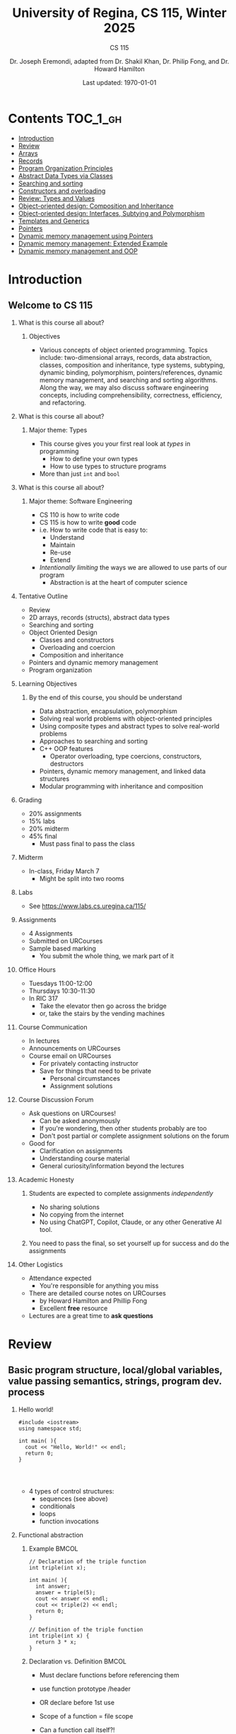 #+title: University of Regina, CS 115, Winter 2025
#+subtitle: CS 115
#+AUTHOR: Dr. Joseph Eremondi, adapted from Dr. Shakil Khan, Dr. Philip Fong, and Dr. Howard Hamilton
#+DATE: Last updated: \today{}



#+OPTIONS: toc:nil H:2 TODO:nil eval:yes

#+BEAMER_HEADER: \usepackage[sfdefault]{atkinson} %% Option 'sfdefault' if the base
#+BEAMER_HEADER: \usepackage{FiraMono}
#+BEAMER_HEADER: \usepackage[T1]{fontenc}




#+EXPORT_FILE_NAME: pdf/slides_all.pdf
#+startup: beamer
#+LaTeX_CLASS:beamer
#+BEAMER_CLASS_OPTIONS: [bigger, aspectratio=169, dvipsnames]
#+COLUMNS: %45ITEM %10BEAMER_ENV(Env) %10BEAMER_ACT(Act) %4BEAMER_COL(Col)
#+beamer: \beamerdefaultoverlayspecification{<+->}


# -*- org-latex-packages-alist: nil; -*-

# #+BEAMER_HEADER: \renewcommand{\pageword}{}


# #+BEAMER_HEADER: \usetheme[customfont,nofooter]{pureminimalistic}
#+BEAMER_HEADER: \usetheme{moloch}
# #+BEAMER_HEADER:\definecolor{textcolor}{RGB}{0, 0, 0}
#+BEAMER_HEADER:\definecolor{title}{RGB}{2, 71, 49}
# #+BEAMER_HEADER:\renewcommand{\beamertextcolor}{textcolor}
# #+BEAMER_HEADER:\renewcommand{\beamerfootertextcolor}{footercolor}
# #+BEAMER_HEADER:\renewcommand{\beamertitlecolor}{title}
# #+BEAMER_HEADER:\setbeamertemplate{frametitle}{\\setbeamercolor{alerted text}{fg=black}
#+BEAMER_HEADER: \setbeamercolor{alerted text}{fg=black}
#+BEAMER_HEADER: \setbeamerfont{alerted text}{series=\bfseries}
#+BEAMER_HEADER: \newcommand{\colored}[2]{{\color{#1} #2}}


#+LATEX_HEADER: \newcommand{\colored}[2]{{\color{#1} #2}}


#+BEAMER_HEADER: \usepackage[utf8]{inputenc}
#+BEAMER_HEADER: \usepackage[libertine]{newtxmath}
#+BEAMER_HEADER: \usepackage{semantic}
#+BEAMER_HEADER: \usepackage{stmaryrd}
#+BEAMER_HEADER: \mathlig{=>}{\Rightarrow}
#+BEAMER_HEADER: \definecolor{LightGray}{gray}{0.9}
#+BEAMER_HEADER: \usepackage[outputdir=pdf]{minted}
#+BEAMER_HEADER: \usepackage{etoolbox}
#+BEAMER_HEADER: \usepackage{hyphenat}
#+BEAMER_HEADER: \AtBeginEnvironment{minted}{\pause}
#+BEAMER_HEADER: \setminted[racket]{escapeinside=||,bgcolor=LightGray,beameroverlays=true,baselinestretch=1.2,fontsize=\scriptsize}
#+BEAMER_HEADER: \setminted[c++]{autogobble,escapeinside=||,bgcolor=LightGray,beameroverlays=true,baselinestretch=1.2,fontsize=\scriptsize}
#+BEAMER_HEADER: \setminted[C++]{autogobble,escapeinside=||,bgcolor=LightGray,beameroverlays=true,baselinestretch=1.2,fontsize=\scriptsize}


#+LATEX_HEADER: \usepackage[utf8]{inputenc}
#+LATEX_HEADER: \usepackage[libertine]{newtxmath}
#+LATEX_HEADER: \usepackage{semantic}
#+LATEX_HEADER: \usepackage{stmaryrd}
#+LATEX_HEADER: \mathlig{=>}{\Rightarrow}
# #+LATEX_HEADER: \definecolor{LightGray}{gray}{0.9}
#+LATEX_HEADER: \usepackage[outputdir=pdf]{minted}
#+LATEX_HEADER: \usepackage{etoolbox}
#+LATEX_HEADER: \usepackage{hyphenat}
# #+LATEX_HEADER: \AtBeginEnvironment{minted}{\pause}
# #+LATEX_HEADER: \setminted[racket]{escapeinside=||,bgcolor=LightGray,beameroverlays=true,baselinestretch=1.2,fontsize=\scriptsize}
# #+LATEX_HEADER: \setminted[C++]{autogobble,escapeinside=||,bgcolor=LightGray,beameroverlays=true,baselinestretch=1.2,fontsize=\scriptsize}
# #+LATEX_HEADER: \setminted[C++]{autogobble,escapeinside=||,bgcolor=LightGray,beameroverlays=true,baselinestretch=1.2,fontsize=\scriptsize}

#+PROPERTY: header-args:C++  :includes <iostream> :prologue "using namespace std;"

* Contents :TOC_1_gh:
- [[#introduction][Introduction]]
- [[#review][Review]]
- [[#arrays][Arrays]]
- [[#records][Records]]
- [[#program-organization-principles][Program Organization Principles]]
- [[#abstract-data-types-via-classes][Abstract Data Types via Classes]]
- [[#searching-and-sorting][Searching and sorting]]
- [[#constructors-and-overloading][Constructors and overloading]]
- [[#review-types-and-values][Review: Types and Values]]
- [[#object-oriented-design-composition-and-inheritance][Object-oriented design: Composition and Inheritance]]
- [[#object-oriented-design-interfaces-subtying-and-polymorphism][Object-oriented design: Interfaces, Subtying and Polymorphism]]
- [[#templates-and-generics][Templates and Generics]]
- [[#pointers][Pointers]]
- [[#dynamic-memory-management-using-pointers][Dynamic memory management using Pointers]]
- [[#dynamic-memory-management-extended-example][Dynamic memory management: Extended Example]]
- [[#dynamic-memory-management-and-oop][Dynamic memory management and OOP]]

* Introduction
:PROPERTIES:
:EXPORT_FILE_NAME: pdf/slides000-intro.pdf
:END:
#+beamer: \beamerdefaultoverlayspecification{<+->}
#+OPTIONS: todo:nil

** Welcome to CS 115

*** What is this course all about?


**** Objectives
- Various concepts of object oriented programming. Topics include: two-dimensional arrays, records, data abstraction, classes, composition and inheritance, type systems, subtyping, dynamic binding, polymorphism, pointers/references, dynamic memory management, and searching and sorting algorithms. Along the way, we may also discuss software engineering concepts, including comprehensibility, correctness, efficiency, and refactoring.

*** What is this course all about?

**** Major theme: Types
- This course gives you your first real look at /types/ in programming
  + How to define your own types
  + How to use types to structure programs
- More than just ~int~ and ~bool~

*** What is this course all about?

**** Major theme: Software Engineering
- CS 110 is how to write code
- CS 115 is how to write *good* code
- i.e. How to write code that is easy to:
  + Understand
  + Maintain
  + Re-use
  + Extend
- /Intentionally limiting/ the ways we are allowed to use parts of our program
  +  Abstraction is at the heart of computer science
*** Tentative Outline
- Review
- 2D arrays, records (structs), abstract data types
- Searching and sorting
- Object Oriented Design
  + Classes and constructors
  + Overloading and coercion
  + Composition and inheritance
- Pointers and dynamic memory management
- Program organization

*** Learning Objectives
**** By the end of this course, you should be understand
  + Data abstraction, encapsulation, polymorphism
  + Solving real world problems with object-oriented principles
  + Using composite types and abstract types to solve real-world problems
  + Approaches to searching and sorting
  + C++ OOP features
    - Operator overloading, type coercions, constructors, destructors
  + Pointers, dynamic memory management, and linked data structures
  + Modular programming with inheritance and composition


*** Grading
- 20% assignments
- 15% labs
- 20% midterm
- 45% final
  + Must pass final to pass the class

*** Midterm
- In-class, Friday March 7
  + Might be split into two rooms

*** Labs
- See [[https://www.labs.cs.uregina.ca/115/]]

*** Assignments
- 4 Assignments
- Submitted on URCourses
- Sample based marking
  + You submit the whole thing, we mark part of it

*** Office Hours
- Tuesdays 11:00-12:00
- Thursdays 10:30-11:30
- In RIC 317
  + Take the elevator then go across the bridge
  + or, take the stairs by the vending machines

*** Course Communication
- In lectures
- Announcements on URCourses
- Course email on URCourses
  + For privately contacting instructor
  + Save for things that need to be private
    - Personal circumstances
    - Assignment solutions

*** Course Discussion Forum
- Ask questions on URCourses!
  + Can be asked anonymously
  + If you're wondering, then other students probably are too
  + Don't post partial or complete assignment solutions on the forum
- Good for
  + Clarification on assignments
  + Understanding course material
  + General curiosity/information beyond the lectures

*** Academic Honesty
**** Students are expected to complete assignments /independently/
- No sharing solutions
- No copying from the internet
- No using ChatGPT, Copilot, Claude, or any other Generative AI tool.
**** You need to pass the final, so set yourself up for success and do the assignments

*** Other Logistics
- Attendance expected
  + You're responsible for anything you miss
- There are detailed course notes on URCourses
  + by Howard Hamilton and Phillip Fong
  + Excellent *free* resource
- Lectures are a great time to *ask questions*

* Review
:PROPERTIES:
:EXPORT_FILE_NAME: pdf/slides001-review.pdf
:END:
#+beamer: \beamerdefaultoverlayspecification{<+->}
#+OPTIONS: todo:nil

 
** Basic program structure, local/global variables, value passing semantics, strings, program dev. process
 
*** Hello world!
 

#+begin_src C++
#include <iostream>
using namespace std;

int main( ){
  cout << "Hello, World!" << endl;
  return 0;
}



#+end_src

 - 4 types of control structures: 
   + sequences (see above)
   + conditionals
   + loops
   + function invocations
 
*** Functional abstraction
 
**** Example :BMCOL:
:PROPERTIES:
:BEAMER_col: 0.5
:END:
#+begin_src C++
// Declaration of the triple function
int triple(int x);

int main( ){
  int answer;
  answer = triple(5);
  cout << answer << endl;
  cout << triple(2) << endl;
  return 0;
}

// Definition of the triple function
int triple(int x) {
  return 3 * x;
}
#+end_src

**** Declaration vs. Definition :BMCOL:
:PROPERTIES:
:BEAMER_col: 0.5
:END:
 - Must declare functions before referencing them
 - use function prototype /header
 - OR declare before 1st use
 
 - Scope of a function = file scope
 
 - Can a function call itself?!
 
*** Local and global variables and constants

**** Example :BMCOL:
:PROPERTIES:
:BEAMER_col: 0.5
:END:
#+begin_src C++
// Declaration of a global variable
int g;

// Declaration of a global constant
const int THREE = 3;

int main( ){
  const int LOC = 29;
  int loc = LOC;
  g = 42;
  cout << g << endl;
  tripleGlobal();
  cout << g << endl;
  return 0;
}
#+end_src

**** ctd. :BMCOL:
:PROPERTIES:
:BEAMER_col: 0.5
:END:
#+begin_src C++
void tripleGlobal( ){
  // The local var loc is not acc.
  // The global var g is accessible
  g = THREE * g;
}

#+end_src

 - Use ``extern'' to access global variables declared in other files

*** Conditionals (if-then-else branching)
 

#+begin_src C++
int max(int a, int b){
  if (a >= b)
    return a;
  else
    return b;
}



int main( ){
  cout << max(-1, 2) << endl;
  cout << max(1, -2) << endl;
  return 0;
}


#+end_src

*** Conditionals (ternary operator cond ? b1 : b2)
 
 - Compare the following:
 

 #+begin_src C++
int max(int a, int b){
  if (a >= b)
    return a;
  else
    return b;
}

int max(int a, int b) {
  return (a >= b) ? a : b;
}

 #+end_src



*** Conditionals (nesting)

 - Can be nested:


 #+begin_src C++
int inRange(int num, int low, int high) {
  if(num>=low)
    if(num<=high)
      return 1;
  return 0;
}

 #+end_src

 - Note: could have used a compound conditional statement instead

*** Conditionals (else-if and switch cases)
 
 - Can have multiple branches:
 

 #+begin_src C++
int sign(int a){
  if (a > 0)
    return 1;
  else if (a < 0)
    return -1;
  else
    return 0;
}



 #+end_src


*** Conditionals (else-if and switch cases)


 - Switch cases?
 #+begin_src C++
switch (month){
 case 1: case 2: case 3: case 4:
   cout << "Winter";
   break;
 case 5: case 6: case 7: case 8:
   cout << "Spring";
   break;
 case 9: case 10: case 11: case 12:
   cout << "Fall";
   break;
 default:
   cout << "Error, universe broken";
 }

 #+end_src

*** Repetition structures (loops)
 
 - Want to compute: 
 - f(n) = 1 + 2 + 3 + ... + n
 

 #+begin_src C++
unsigned int triangular(unsigned int n){
  unsigned int result = 0;
  for (unsigned int i = 1; i <= n; i++){
    result += i;
  }
  return result;
}

 #+end_src

 - Order of execution?
 
 - Can have an empty body!
 
 
 
*** Repetition structures (loops)
 

#+begin_src C++
const unsigned int BASE = 10;

unsigned int sumOfDigits(unsigned int m){
  unsigned int sum = 0;
  while (m != 0) {
    unsigned int digit;
    digit = m % BASE;
    sum = sum + digit;
    m = m / BASE;
  }
  return sum;
}
#+end_src

 - More explicit than for loops
 
 - Do-while: like while, but executes at least once
 
 - Loops can be nested
 
*** Value passing semantics
 
 - Call by value (arguments evaluated)
 

 #+begin_src C++
void doubleV(int a){
  a = a*2;
}

int main( ){
  int a = 2;
  doubleV(a+a);
  cout << a << endl;

  return 0;
}
 #+end_src

*** Value passing semantics

 - Call by reference (can only send vars)
 

 #+begin_src C++
void doubleR(int &a){
  a = a*2;
}

int main() {
  int a = 4;
  doubleR(a);
  cout << a << endl;

  return 0;
}
 #+end_src

*** Value passing semantics
 
 - Call by address (arguments evaluated)
   + We'll see more of this later
   + Have to explicitly get dereference
     - i.e. get value from the address
 

 #+begin_src C++
void doubleP(int *a){
  *a = (*a)*2;
}

int main( ){
  int a = 4;
  doubleP(&a);
  cout << a << endl;

  return 0;
}
 #+end_src


*** Side effects
 
 - Effects of a function other than the generation of a value to be returned
   + those that persist
 - e.g., printing stuff using cout, changing a global variable, changing a local variable via call by reference/pointer, etc.  
 
*** Strings
 - Overloading ~+~ and ~[]~ operators
   + C++ libraries provide string facilities
 

 #+begin_src C++
#include <string>

int main( ){
  string h = "hello";
  string w = "world";
  string msg = h + ' ' + w;
  cout << msg << endl;
  return 0;
}
string s = "hello world";
for (int i = 0; i < s.length(); i++)
  cout << s[i] << endl;

 #+end_src


*** Strings

 - Characters are integer values


 #+begin_src C++
char charToUpper(char c){
  if ('a' <= c && c <= 'z')
    return c - 'a' + 'A';
  else
    return c;
}

 #+end_src

*** Strings
 
 - Passing by reference: faster than pass-by-value for large strings
 - Not safe: modifying the passed string also modifies the original one
 - Solution: pass by constant reference 

 #+begin_src C++
string capitalize(const string &s);
 #+end_src

 - Occasionally, you may want to return a value by constant reference (meh!)

 #+begin_src C++
   const string &chooseFirst(const string &s1, const string &s2) {
      if (s1 < s2)
        return s1;
      else
        return s2;
    }
#+end_src

*** Code as Communication
- Passing by constant reference doesn't add any power to the language
  + We can do /less/ things with a const reference
- This is *good*
- Code communicates an intention
  + "This function shouldn't change this string"
- Compiler /checks/ this intention
  + Gives you an error if you violate it

*** Strings
**** Example :BMCOL:
:PROPERTIES:
:BEAMER_col: 0.5
:END:

- Function returning with non-constant reference
 #+begin_src C++
string &chooseFirst(string &s1, string &s2)
{
  if (s1 < s2)
    return s1;
  else
    return s2;
}
int main(){
  string s1 ; "ABC";
  string s2 = "XYZ";
  chooseFirst(s1,s2) = "PQR"
  cout << s1;
  return 0;
}


 #+end_src

**** Ctd :BMCOL:
:PROPERTIES:
:BEAMER_col: 0.5
:END:
 - chooseFirst( ) returns reference to lexicographically smaller string

 - main( ) prints PQR! since s1=PQR!

*** Modular vs. Application programs (115 vs. 110)
 - Top-down design
   + repeatedly decomposing a complicated problem into smaller, easier subproblems
   + each can be implemented independently
   + e.g., decomposing a function into many smaller ones
 - Alternative is bottom-up approach
   + building reusable tools
   + then using those tools to build even powerful tools
   + eventually solve original problem
 - Reuse
   + reduces the overhead of solving a problem over and over again,
   + saves us from redoing testing and documentation for similar code
   + Easier to understand code
   + Code structured into modules
     - separates interface from implementation

*** Standard input and output
 
 - Can redirect standard input and output from and to files resp.
 
 - ~myProg < inFile > outFile~
 
 - Can pipe the standard output of a program to the standard input of another
 
 - ~myProg1 | myProg2~
 
 
 - See notes for how 
 - ~getline(cin, <string>)~ and ~cin.get(<char>)~ can be used to read input from a file
 
 
 
*** Misc
 

- Separate (unrelated) functions in different files; compile separately using -c command, and link together

  - ~g++ -c main.cpp~
  - ~g++ -c my_util.cpp~
  - ~g++ -o prog.out main.o my_util.o~
 
- Collect all function prototypes together in a header file and include it in main.cpp
 

 #+begin_src C++
#include "my_util.h"
#pragma once preprocessor

 #+end_src
*** Misc
 - Assertions (debugging aid)

 #+begin_src C++
#include <cassert>
...
assert (n>0); //prog. Terminates if not
 #+end_src

* Arrays
:PROPERTIES:
:EXPORT_FILE_NAME: pdf/slides002-arrays.pdf
:END:
#+beamer: \beamerdefaultoverlayspecification{<+->}
#+OPTIONS: todo:nil


**   One, two, and multi-dimensional arrays

*** Motivation
- Print 1000 numbers in reverse order

#+begin_src C++
int value0;
int value1;
int value2;
// ...
int value999;

cin >> value0;
cin >> value1;
// ...
cin >> value999;

cout << value999 << endl;
cout << value998 << endl;
// ...
cout << value0 << endl;
#+end_src

*** Motivation (cont'd)
 - How about 1000000 numbers?
 - Tedious, not scalable, and error prone

 - Solution: use aggregate data type
   + homogenous components
   + indexing support
   + constant time access
   + random access


 #+begin_src C++
int a[120000];    // Array declaration

for (int i = 0; i < 120000; i++)
  cin >> a[i];    // Array access
for (int i = 119999; i >= 0; i--)
  cout << a[i] << endl;

 #+end_src

*** Array Operations
- Call the things we store in the array /elements/
- Get the ith element's value: ~array[i]~
- Set the ith element: ~array[i] = someValue;~

*** Simple arrays



#+begin_src C++
const int N = 120000;
int a[N];    // Array declaration

for (int i = 0; i < N; i++)
  cin >> a[i];    // Array access
for (int i = N-1; i >= 0; i--)
  cout << a[i] << endl;


#+end_src

 - Array size must be a constant expression

 - Easy to change size: just update N (the rest of the program remains intact)

*** Passing arrays as arguments


#+begin_src C++
int sumArray(int a[], unsigned int n) // Array argument
{
  int sum = 0;
  for (int i = 0; i < n; i++)
    sum += a[i];
  return sum;
}

int main()
{
  // Array initialization
  int a[] = { 3, 24, -88, 17, -1 };
  cout << sumArray(a, 5) << endl;
}

#+end_src

 - Array size can be left unspecified in array initialization syntax

*** Passing arrays as arguments

 - Array arguments are always automatically passed by reference
 - no special notation is require


 #+begin_src C++
// int sumArray(int& a[], unsigned int n) - INCORRECT
int sumArray(int a[], unsigned int n)    // CORRECT
{
  ...
    }
 #+end_src

 - Works for arrays of all sizes (size is passed as a separate argument)
 - Interface not safe: can modify the content of A

*** A Safer Interface


#+begin_src C++
int sumArray(int a[], unsigned int n)
// not safe, sumArray can modify A!

#+end_src

- Use the following instead:
#+begin_src C++
   int sumArray(const int a[], unsigned int n)
#+end_src

- How to figure out array size when passing n if the size was left unspecified when declaring it?
- use sizeof function:

 #+begin_src C++
int a[] = {1,2,6,3,8};
int x = sumArray(a, sizeof(a) / sizeof(int));

 #+end_src

*** Play time


- Check if integer array sorted
#+begin_src C++
bool arrayIsSorted(const int a[], unsigned int n){
  for (int i = 0; i < n-1; i++){
    if (a[i] > a[i+1])
      return false;
  }
  return true;
}


#+end_src

*** Play time
- Reversing items in integer array
#+begin_src C++
void swap(int &a, int &b) {
  int tmp = a;
  a = b;
  b = tmp;
}
// below a[] is not a constant as want to produce side-effect
void reverseArray(int a[], unsigned int n) {
  for (int i = 0; i < n/2; i++)
    swap(a[i], a[n - i - 1]);
}

#+end_src

*** Processing subarrays

- Compute the sum of an array segment
#+begin_src C++
// pos   : index of the first component in the subarray
// count: total number of components in the subarray
int sumSubarray(const int a[],
                unsigned int pos,
                unsigned int count){
  int sum = 0;
  for (int i = pos; i < pos + count; i++)
    sum += a[i];

  return sum;
}

#+end_src

*** Processing subarrays

- Another way to do the same thing
#+begin_src C++
// begin: index of first component in the subarray
// end   : index of the last component in the subarray
int sumSubarray(const int a[],
                unsigned int begin,
                unsigned int end){
  assert(begin <= end);
  int sum = 0;
  for (int i = begin; i <= end; i++)
    sum += a[i];

  return sum;
}

#+end_src

*** Subtleties

 - C++ does not check if array indices are within bound
 - it's your responsibility
 - Array Copying

 #+begin_src C++
a = b // invalid
 #+end_src

 - copy cell by cell:

 #+begin_src C++
a[6]=b[9] // works!
 #+end_src


*** Subtleties
 - Array Comparison

 #+begin_src C++
if(a == b) // invalid
 #+end_src

 - compare each pair of cells at a time
 - No need to return array as function output, uses call by reference anyway!

*** Prof's Aside
- C++ arrays are /unsafe/
- This is /terrible/ language design
  + Billions of dollars and many security incidents caused by unsafe memory access
  + Error cost outweighs performance cost of checking array bounds
  + Most checks can be optimized out by the compiler
- C++ will never change
  + Backwards compatibility
  + ~std::array~ is safe but isn't the default
- Languages like Rust make sure that these errors are /impossible/
  + Unless you explicitly disable safety


*** Example
#+begin_src C++ :results code :exports both
#include <iostream>
using namespace std;
int main(){
  char passwd[8] = "secret";
  char username[8] = "bob101";
  string toPrint = "";
  // Oops reading past end of array!
  for (int i = 0; i < 16; i++){
    toPrint += username[i];
  }
  cout << toPrint << endl;
}
#+end_src

#+RESULTS:
#+begin_src C++
bob101secret
#+end_src





** Two Dimensional Arrays

*** Motivation


 - Want to store quantity of different products sold in a store
 - but for multiple locations/regions

 - Conceptually can store as a matrix, where rows represent different locations and columns represent different products
 - ~sales[2][1]~ are the total number of items sold for location 2 and product 1
 - recall item n is the (n+1)-th item
   + index starts from 0!

*** Declaration and Access


#+begin_src C++
const unsigned int NUM_OF_REGIONS = 4;
const unsigned int NUM_OF_PRODUCTS = 3;

unsigned int sales[NUM_OF_REGIONS][NUM_OF_PRODUCTS];

#+end_src

 - To access sales figure for first product in second region, use:

 #+begin_src C++
sales[1][0] // recall, indices start from 0

 #+end_src

 - e.g., want to set sales figure for first product in second region to 500

 #+begin_src C++
sales[1][0] = 500;

 #+end_src

*** Populating and Accessing

#+begin_src C++
// Read input stream
for (unsigned int region = 0; region < NUM_OF_REGIONS; region++)
  for (unsigned int product = 0; product < NUM_OF_PRODUCTS; product++)
    cin >> sales[region][product];

// total sales for a particular product (product 0)
unsigned int total_sales = 0;

for (unsigned int region = 0; region < NUM_OF_REGIONS; region++)
  // add up sales from all regions for product 0
  total_sales += sales[region][0];

#+end_src

   + Can you compute total sales from region 1?

*** Passing 2D Arrays

 #+begin_src C++
unsigned int sumProductSales(
        unsigned int sales[NUM_OF_REGIONS][NUM_OF_PRODUCTS],
        unsigned int product)
{
  unsigned int total_sales = 0;
  for (unsigned int region = 0; region < NUM_OF_REGIONS; region++)
    total_sales += sales[region][product];

  return total_sales;
}

 #+end_src

 - Can you implement a safer interface?

 - As usual, can leave size of first dimension unspecified, e.g. ~int F(int arr[ ][SIZE])~
 - but not the second one (why?)

*** Making things more modular
- So we can change internal representation without changing interface

#+begin_src C++
// Implement a function that returns
// the value of one element from the sales array
unsigned int getSales(
        const unsigned int sales[NUM_OF_REGIONS][NUM_OF_PRODUCTS],
        unsigned int r, unsigned int p){
  return sales[r][p];
}
// Implement a function that sets the value
// of one element from the sales array
void setSales(unsigned int sales[NUM_OF_REGIONS][NUM_OF_PRODUCTS],
              unsigned int r, unsigned int p, unsigned int v){
  sales[r][p] = v;
}

#+end_src

*** Using typedef

- Gives a new name to an existing type
#+begin_src C++
// too lazy to write long types? Use typedef instead!

typedef unsigned int Sales[NUM_OF_REGIONS][NUM_OF_PRODUCTS];

unsigned int sumSales(const Sales sales){
  ...
    }





#+end_src

*** Simulating Two-dimensional Arrays by One-dimensional Ones


#+begin_src C++
unsigned int sales[NUM_OF_REGIONS][NUM_OF_PRODUCTS];
#+end_src

 - versus

 #+begin_src C++
unsigned int _sales[NUM_OF_REGIONS * NUM_OF_PRODUCTS];
 #+end_src

 - Issue: how to map between these two?
   + row-major vs. column-major order
   + e.g. ~sales[i][j]~
     -  same as ~_sales[i * NUM_OF_PRODUCTS + j]~ in row-major
 - Now you know why the size of the 2nd dimension can't be left unspecified!
   + Can you write the formula for column-major order?

*** Using Row-Major Order


#+begin_src C++
unsigned int totalSales = 0;

for (unsigned int region = 0; region < NUM_OF_REGIONS; region++)
  for (unsigned int product = 0;
       product < NUM_OF_PRODUCTS;
       product++){
    totalSales += _sales[region * NUM_OF_PRODUCTS + product];
  }
#+end_src
- This is why we need to know the size of the second dimension
  + To calculate offset

*** Multi-dimensional Arrays

#+begin_src C++
const unsigned int NUM_YEARS = 2;
const unsigned int NUM_REGIONS = 4;
const unsigned int NUM_PRODUCTS = 3;

typedef unsigned int Sales[NUM_YEARS][NUM_REGIONS][NUM_PRODUCTS];

unsigned int total_sales = 0;
for (unsigned int year = 0; year < NUM_YEARS; year++)
  for (unsigned int region = 0; region < NUM_REGIONS; region++)
    for (unsigned int product = 0; product < NUM_PRODUCTS; product++)
      total_sales += sales[year][region][product];

#+end_src

*** Simulating 3d with 1d


 - ~Sales[year][region][product]~

 - vs ~_Sales[(year * NUM_REGS * NUM_PRODS) + (region * NUM_OF_PRODS) + product]~
#+attr_latex: :width 225px
[[./img/all-40_1.png]]
*** Simulating Multi-dimensional Arrays

 - In general for a d-dimensional array with dimensions S_1, S_2, ..., S_d, the element at ~Item[n_1][n_2]...[n_d]~ can be represented as a single dimensional array with the following index


 #+begin_src C++
 _Item[n_d + S_d * (n_{d-1} + S_{d-1}
    * (n_{d-2} + S_{d-2} * (...+S_2*n_1) ... ))]

 #+end_src

* Records
:PROPERTIES:
:EXPORT_FILE_NAME: pdf/slides003-records.pdf
:++  ND:
#+beamer: \beamerdefaultoverlayspecification{<+->}
#+OPTIONS: todo:nil
 
 
**  Structs
 
*** Motivation

**** Catalog :BMCOL:
:PROPERTIES:
:BEAMER_col: 0.5
:END:

 - E.g. Catalog information in a library
 - Data in collection is heterogenous
 
|-------------+--------------|
| *Title*       | string       |
| *Author*      | string       |
| *Publisher*   | string       |
| *Year*        | unsigned int |
| *Call Number* | string       |
| *Price*       | double       |
|-------------+--------------|

 
 
**** Soln  :BMCOL:
:PROPERTIES:
:BEAMER_col: 0.5
:END:

 - Solution using arrays:

 #+begin_src C++
string titles[N];
string authors[N];
string publishers[N];
unsigned int publishingYears[N];
string callNumbers[N];
double Price[N];

 #+end_src

 - Poor choice of interface!
 - (many arguments to pass for functions)
 
*** Use a record instead!
:PROPERTIES:
:BEAMER_env: column
:END:

**** Col 1 :BMCOL:
:PROPERTIES:
:BEAMER_col: 0.5
:END:
 - Data can be heterogenous 
 - Define:

 #+begin_src C++
struct CatalogEntry {
  string title;
  string author;
  string publisher;
  unsigned int publishingYear;
  string callNumber;
};
 #+end_src

**** Col 2 :BMCOL:
:PROPERTIES:
:BEAMER_col: 0.5
:END:
 - Only 1 argument needs to be passed
 - Declare:

 #+begin_src C++
struct CatalogEntry c;
// or, equivalently this:
CatalogEntry c;
 #+end_src

 - Initialize:

 #+begin_src C++
c.title = "Peter Pan";
c.author = "J. M. Barrie";
c.publisher = "Scribner";
c.publishingYear = 1980;
c.callNumber = "B2754 1980";

 #+end_src

*** Initializing a Record
 - As with arrays
 

 #+begin_src C++
CatalogEntry c = {"Peter Pan",
                  "J. M. Barrie",
                  "Scribner",
                  1980,
                  "B2754 1980"};
 #+end_src

*** Copying a Record

 #+begin_src C++
// initialization list
CatalogEntry c = { ... };

// initialization by copying
CatalogEntry c1 = c;

// default initialization
CatalogEntry c2;
// assignment operator
c2 = c;

 #+end_src

*** Functions operating on records
 

#+begin_src C++
void printCatalogEntry(CatalogEntry c){
  cout << "Title: " << c.title << endl;
  cout << "Author: " << c.author << endl;
  cout << "Publisher: " << c.publisher << endl;
  cout << "Publishing Year: " << c.publishingYear << endl;
  cout << "Call Number: " << c.callNumber << endl;
}

#+end_src

 - As usual, by default arguments are passed by value (call by value)
 
 
*** Passing References
 
 - For efficiency, call by reference is also supported
 

 #+begin_src C++
void printCatalogEntry(const CatalogEntry &c){
  cout << "Title: " << c.title << endl;
  cout << "Author: " << c.author << endl;
  cout << "Publisher: " << c.publisher << endl;
  cout << "Publishing Year: " << c.publishingYear << endl;
  cout << "Call Number: " << c.callNumber << endl;
}



 #+end_src

*** Equality checking
 
- Not supported by default
#+begin_src C++
if (c1 == c2)  // invalid

#+end_src

 - As in the case for arrays, must do this each field at a time

 #+begin_src C++
bool CatalogEntryEquals(const CatalogEntry &c1, const CatalogEntry &c2) {
  return c1.title == c2.title && c1.author == c2.author &&
         c1.publisher == c2.publisher &&
         c1.publishingYear == c2.publishingYear &&
         c1.callNumber == c2.callNumber;
}
 #+end_src

*** Complex record data structures
- Arrays of records
#+begin_src C++
CatalogEntry A[3];
CatalogEntry A[] = {{"Peter Pan",
                     "J. M. Barrie",
                     "Scribner",
                     1980,
                     "B2754 1980"},
                    {"C++ Primer",
                     "Stanley B. Lippman",
                     "Addison-Wesley",
                     1998,
                     "QA 76.73 C15 L57 1998"},
                    {"Anatomy of LISP",
                     "John Allen",
                     "McGraw-Hill",
                     1978,
                     "QA 76.73 L23A44"}};
 #+end_src

*** Practise!
 
 - See the very first announcement in UR Courses
 - Try the exercises there
   + declare a C++ struct to represent a point in the Cartesian coordinate system
   + declare a C++ struct to represent a hexagon
   + declare a C++ struct to represent a circle
 
*** Arrays inside of records
 
- Can put arrays as fields of records
#+begin_src C++
const int MAX_NAMES = 100;

struct FullName {
  string name_component[MAX_NAMES];
  int name_count;
};
#+end_src

*** Multi-Dimensional Arrays in Records

#+begin_src C++
const int SCREEN_HEIGHT = 768, SCREEN_WIDTH = 1024;
struct Screen{
  char screen_array[SCREEN_HEIGHT][SCREEN_WIDTH];
};

...

Screen my_screen;
for (int i = 0; i < SCREEN_HEIGHT; i++){
  my_screen.screen_array[i][0] = '*';
 }
#+end_src

*** Mix and Match

**** Col1 :BMCOL:
:PROPERTIES:
:BEAMER_col: 0.7
:END:
#+begin_src C++
#include <iostream>
using namespace std;
struct str1 {
  int a[2];
  int b;
};

void func1(str1 A[ ]){
  A[0].a[0] = 10;
  A[0].a[1] = 20;
  A[0].b = 30;
}

int main( ) {
  str1 A[3] = {{{1,0},2}, {{3,0},4},{{0,0},9}};
  func1(A);

  std::cout << A[0].b<<"\n";
  std::cout << A[0].a[1]<<"\n";
}

#+end_src

#+RESULTS:


**** Col2 :BMCOL:
:PROPERTIES:
:BEAMER_col: 0.3
:END:
- What will the ouput be?
** Enums
***  Enumerations

**** Col1 :BMCOL:
:PROPERTIES:
:BEAMER_col: 0.4
:END:

 #+begin_src C++ :results output
#include <iostream>
using namespace std;

enum day {
  Sunday = 0,
  Monday,
  Tuesday,
  Wednesday,
  Thursday,
  Friday,
  Saturday
};

#+end_src

**** Col2 :BMCOL:
:PROPERTIES:
:BEAMER_col: 0.6
:END:
#+begin_src C++
int main() {
  day d;
  d = Thursday;
  d = 1001;

  if (d == Saturday || d == Sunday)
    cout << "Enjoy the weekend!";

  cout << d + 1;
}
#+end_src
 - User-defined data type that consists of integral constants
 - What will the output be?
** Unions
*** Variant records
 - Called ~union~ in C++
 - Multiple component fields can be defined
 - At most one field can be in use at one time (fields share the same memory)
 

*** Example
:PROPERTIES:
:BMCOL:
:END:

**** Example
:PROPERTIES:
:BEAMER_col: 0.7
:END:

#+name: union-example
 #+begin_src C++ :results output :exports both
#include <iostream>
using namespace std;

union Coordinates {
  char a;
  double b;
  char c;
};

int main() {
  Coordinates x;
  x.a = 5;
  // works, prints 5
  cout << x.a << endl;

  x.b = 0.0;  // destroys the value of x.a
  x.c = 'p'; // destroys  x.a and x.b
  cout << x.a << endl; // invalid!
  cout << x.b << endl; // invalid!
  cout << x.c;         // works, prints p
}
#+end_src




**** Result
:PROPERTIES:
:BEAMER_col: 0.3
:END:

- The invalid accesses print garbage
#+RESULTS: union-example
: 
: p
: 5.53354e-322
: p

*** Library Example
 

**** Col1 :BMCOL:
:PROPERTIES:
:BEAMER_col: 0.5
:END:
#+begin_src C++
enum CatalogEntryType {
  BookEntry, //
  DVDEntry //
};

struct BookSpecificInfo {
  unsigned int pages;
};
#+end_src


**** Col2 :BMCOL:
:PROPERTIES:
:BEAMER_col: 0.5
:END:
#+begin_src C++
struct DVDSpecificInfo {
  unsigned int discs;
  unsigned int minutes;
};

union CatalogEntryVariantPart {
  BookSpecificInfo book;
  DVDSpecificInfo dvd;
};


#+end_src


*** Example (cont'd)
 

#+begin_src C++
struct CatalogEntry {
  string title;
  string author;
  string publisher;
  unsigned int publishingYear;
  string callNumber;
  CatalogEntryType tag;
  CatalogEntryVariantPart variant;
};


#+end_src

*** Example (cont'd)
 

#+begin_src C++
void printCatalogEntry(const CatalogEntry& c) {
  cout << "Title: " << c.title << endl;
  ...
    cout << "Call Number: " << c.callNumber << endl;
  switch (c.tag) {
  case BookEntry:
    cout << "Pages: " << c.variant.book.pages << endl;
    break;
  case DVDEntry:
    cout << "Discs: " << c.variant.dvd.discs << endl;
    cout << "Minutes: " << c.variant.dvd.minutes << endl;
    break;
  }
}


#+end_src


*** Prof's Aside
- C++ unions are unsafe
  + Without the tag, there's no way to know which type a union contains
  + C++ doesn't require the tag to be there
    - You have to make sure it's there
    - You have to make sure the tag actually matches the data
- Other languages have safe combinations of tags and unions
  + ~enum~ in Rust and Swift
  + Sealed Classes in Java/Kotlin
  + Algebraic datatypes in functional languages (CS 350)

*** Anonymous declaration of records and variant-records
 
 - Earlier:

 #+begin_src C++
union CatalogEntryVariantPart {
  BookSpecificInfo book;
  DVDSpecificInfo dvd;
};

 #+end_src

 - Could have actually declared them in-line:

 #+begin_src C++
union CatalogEntryVariantPart {
  struct BookSpecificInfo { unsigned int pages; } book;
  struct DVDSpecificInfo { unsigned int discs, minutes; } dvd;
};

 #+end_src

*** Anonymous declaration of records and variant-records
 
 - Can also anonymize:
 

 #+begin_src C++
union CatalogEntryVariantPart {
  struct { unsigned int pages; } book;
  struct { unsigned int discs, minutes; } dvd;
};



 #+end_src

*** Anonymous declaration of records and variant-records
 
 - In fact, we could have done the same with the union
 

 #+begin_src C++
struct CatalogEntry {
  string title;
  string author;
  string publisher;
  unsigned int publishingYear;
  string callNumber;
  CatalogEntryType tag;
  union {
    struct { unsigned int pages; } book;
    struct { unsigned int discs, minutes; } dvd;
  } variant;
};
 #+end_src

* Program Organization Principles
:PROPERTIES:
:EXPORT_FILE_NAME: pdf/slides004-organization.pdf
:header-args:C++:  :includes <iostream> :prologue "using namespace std;"
:END:
#+beamer: \beamerdefaultoverlayspecification{<+->}
#+OPTIONS: todo:nil
 

** Terminology concerning program organization, interface vs. implementation, data encapsulation, information hiding, modularity, layering, design by contract, abstract data types
:PROPERTIES:
:BMCOL:
:END:
 
*** Separation of Concerns
 
 - is a design principle for separating a computer program into distinct sections such that each section addresses a separate concern
 - concern = a set of information that affects code 
 - can be realized via layering and modularity
 
 - Layering: use separate layers in the software, each of which addresses a different concern (e.g., presentation layer, business logic layer, data access layer, etc.)
 
 - *Modularity:* the degree to which a system's components can be separated and recombined
 - break system into parts and to hide the complexity of each part behind an abstraction and interface
 
*** Modularity
 
 - Why bother?
 - Simplifies development and maintenance of computer programs
 - Promote software reuse 
 - Modules can be developed and updated independently (can improve on one section of code without changing other sections)
 
 - How to realize modularity?
   + procedural programming: via functions and top-down design 
 - OOP: via classes and objects 
 
*** Modularity and Refactoring
 
 - *Refactoring* is to rewrite code in order to improve its readability, reusability, or structure without affecting its meaning or behaviour
 - Perhaps older version was poorly written due to time constraints etc.
   + e.g., replace ~306~ with the constant ~SK_CODE1~
   + replace long if-then-else branches with switch/case statements
   + divide overly complex implementation into smaller functions
   + replace with efficient code, etc.


*** Layers of Abstraction
 
 - Each level represents an increasingly detailed model of the software system and its processes
 - at each level, the model is described using concepts appropriate to a certain domain 
 - each higher, more abstract level builds on a lower, less abstract level
 
 - To understand levels of abstraction better, see optional slides on Layering
 
*** Interface vs. Implementation
 - *Interface:* How to use your code (type signature, precondition, postcondition, description of return value)
   + Modular programming: developing software where each section of code is a module with a carefully specified interface
   + makes the purpose of your code clear
   + client software can focus on the interface
     - /and ignore its implementation/
 

*** Interfaces ctd.
   + A crucial aspect of modular programming is mentally separating the interface from the implementation
     - Do you know how ~cin~ and ~cout~ are implemented?
     - You don't need to know to use them
   + We will specify the interfaces in .h files (as well-documented prototypes)
   + We will specify the implementation in .cpp files (primarily as functions)
   + Some functions and variables are not (directly) accessible!

*** Separating interface and implementation
 - Two Approaches
   + via data encapsulation
     - hide variables describing state of the module inside the module
     - (static variables/functions and namespaces)
 
   + by defining new abstract data types (ADT) using records and classes
 
*** The Static Keyword
:PROPERTIES:
:BMCOL:
:END:

- On global variables and functions
  
**** Column 1
:PROPERTIES:
:BEAMER_col: 0.5
:END:
#+begin_src C++
// whatever.cpp

static int foo = 5;
int bar = 6;

static void doh(int var1) {
  // do something
}

void yay(char c){
  // do something
}

#+end_src

**** Column 2
:PROPERTIES:
:BEAMER_col: 0.5
:END:
#+begin_src C++


// main.cpp

int main ( ){

  extern int foo; // invalid
  extern int bar; // works!

  doh(13); // invalid
  yay('a'); // works!

}

#+end_src


*** Local Variables and static :BMCOL:
 
**** Column 1
:PROPERTIES:
:BEAMER_col: 0.4
:END:

#+name: local-static-example
#+begin_src C++ :results output :exports both
void fun(int var1) {
  int x1=0;
  x1+=var1;
  cout << x1 << endl;
}
void funS(int var1) {
  static int x2=0;
  x2+=var1;
  cout << x2 << endl;
}
int main ( ){
  fun(5);
  fun(5);
  fun(7);

  funS(5);
  funS(5);
  funS(7);
}
#+end_src


**** Column 2
:PROPERTIES:
:BEAMER_col: 0.6
:END:


- Variable value persists across multiple calls to the function
  + Like a global, but can only be accessed from inside the function
  + So other things can't mess it up!

#+RESULTS: local-static-example
: 5
: 5
: 7
: 5
: 10
: 17





*** Namespaces
 
**** Column 1
:PROPERTIES:
:BEAMER_col: 0.35
:END:
- Scope for identifiers
- Avoids name collisions
- Makes it clear where a name is coming from
#+begin_src C++
// myProg.h

#pragma once

namespace myNSpace{
  void Foo();
  int Bar();
}
#+end_src

**** Column 2
:PROPERTIES:
:BEAMER_col: 0.65
:END:
#+begin_src C++

#include "myProg.h"
using namespace myNSpace;

// use fully-qualified name here
void myNSpace::Foo(){
  // no qualification needed for Bar()
  Bar();
}

int ContosoDataServer::Bar(){
  return 0;
}

#+end_src


*** Anonymous namespaces
 
**** Column 1
:PROPERTIES:
:BEAMER_col: 0.4
:END:
- Used for hiding identifiers
#+begin_src C++
// myProg.h

#pragma once

namespace {
  float foo;
  double pi(){
    return 3.141592653;
  }
}

char bar;

#+end_src

**** Column 2
:PROPERTIES:
:BEAMER_col: 0.6
:END:
#+begin_src C++

// myProg.cpp

#include "myProg.h"

int main(){
  foo = 2.718281828; // invalid!
  double y = pi();        // invalid!
  char c = bar;           // works

  return 0;
}

#+end_src


*** Other Namespace Issues
 
 - Can declare the same namespace over multiple sections
 - Have to be careful about usage of identifiers
 
 - Can have nested namespaces, inline namespaces, namespace aliases, etc.
 
 - Also check out the global namespace
 
*** Data encapsulation
 
 - to place a barrier around the variables that represent the internal state of a software component so that these variables cannot be accessed directly by client code
 - can be achieved via static variables 
 - (restricts variable/function scope to file)
 - hides implementation details
 - clients are forced to use interface to access data
 - similar effects can be achieved using namespaces 
 
*** Separating interface and implementation
 - e.g. A Bounded Counter
 - Start by specifying the interface of the module
 

 #+begin_src C++
// initializeCounter
//
// Purpose: Initialize the bounded counter module.
// Parameter(s):
//  <1> value1: Initial value for the counter
//     expressed as an unsigned integer.
//  <2> upper1: Upper bound for counter value
//     expressed as an unsigned integer.
// Precondition(s): value1 < upper1
// Returns: N/A
// Side effect: The counter is initialized, with value 1
//    the current counter value, and upper1 as the
// upper bound of counter values.

 #+end_src

*** Separating interface and implementation
 

#+begin_src C++
// getCounterValue
//
// Purpose: Retrieve the current value of
// the counter.
// Parameter(s): N/A
// Precondition(s): N/A
// Returns: The unsigned integer value of
// the counter.
// Side effect: N/A

// incrementCounter
//
// Purpose: Increment the value of the
// counter.
// Parameter(s): N/A
// Precondition(s): N/A
// Returns: N/A
// Side effect: The counter value is
// incremented by one. If the incremented
// value reaches the upper bound, then the
// counter value is reset to zero.

#+end_src

*** Complete Interface
 

#+begin_src C++
// encapsulated_counter.h
//
// This module provides ...
// Data encapsulation is used to
// protect the state of the bounded
// counter from manipulation by client
// code, except via the functions in
// the interface.


#pragma once
//initializeCounter
//...
void initializeCounter(unsigned int value1, unsigned int upper1);
// getCounterValue
//...
unsigned int getCounterValue();
// incrementCounter
//...
void incrementCounter();

#+end_src

*** Client Code
 

#+begin_src C++
#include "encapsulated_counter.h"

int main() {
  initializeCounter(0, 3);
  cout << getCounterValue() << endl;
  incrementCounter();
  cout << getCounterValue() << endl;
  incrementCounter();
  incrementCounter();
  cout << getCounterValue() << endl;
  return 0;
}

 #+end_src

- Output:
  + ~0~
  + ~1~
  + ~0~

*** Implementing the Interface
 

#+begin_src C++
// encapsulated_counter.cpp
//
static unsigned int counter_value;
static unsigned int counter_upper;

void initializeCounter(unsigned int value1, unsigned int upper1) {
  counter_value = value1;
  counter_upper = upper1;
}

unsigned int getCounterValue(){
  return counter_value;
}
void incrementCounter(){
  ++counter_value;
  if (counter_value == counter_upper)
    counter_value = 0;
}
#+end_src

 - Note the data encapsulation, the opaqueness of the module, and the separation btw interface and implementation
 
*** Design by contract
 
 - Allows for clean division of labour
 - Specifies the usage convention for a module is captured in a contract between the supplier (the developer of the module) and the client (the user of the module)
 - Protects all parties by specifying
   + supplier's POV: how little is acceptable
   + Client's POV: how much is expected
 - Usually specified using
   + preconditions
   + postconditions
   + invariants
 
*** Design By Contract in our Counter
 

#+begin_src C++
// initializeCounter
//
// Purpose: Initialize the bounded counter module.
// Parameter(s):
//  <1> value1: Initial value for the counter
//    expressed as an unsigned integer.
//  <2> upper1: Upper bound for counter value
//    expressed as an unsigned integer.
// Precondition(s):
//  <1>: value1 < upper1
// Returns: N/A
// Side Effect: The global counter is initialized, with value1 as
//              the current counter value, and upper1 as the upper
//              bound of counter values.

#+end_src


*** Preconditions and Posconditions
 

#+begin_src C++
// encapsulated_counter.cpp
#include <cassert>

void initializeCounter(unsigned int value1, unsigned int upper1){
  assert(value1 < upper1);  // encapsulated_counter.cpp
  counter_value = value1;
  counter_upper = upper1;
}

#+end_src

*** Invariants
 

#+begin_src C++
// initializeCounter
//
// Module invariant: Current counter value is
//  always strictly less than the upper bound
//

static bool isInvariantTrue(){
  return counter_value < counter_upper;
}



#+end_src

*** Invariants ctd.
 

#+begin_src C++
void initializeCounter(unsigned int value1, unsigned int upper1){
  assert(value1 < upper1);
  counter_value = value1;
  counter_upper = upper1;
  assert(isInvariantTrue());
}
unsigned int getCounterValue(){
  assert(isInvariantTrue());
  return counter_value;
}
void incrementCounter(){
  assert(isInvariantTrue());
  ++counter_value;
  if (counter_value == counter_upper)
    counter_value = 0;
  assert(isInvariantTrue());
}

#+end_src

*** Another Example (see the notes)
 
 - Consider designing a timer that represents the accumulated time in [hh:mm:ss] format
 - Internally can be implemented in many ways
 - e.g., only store seconds
 - e.g., store all hours, minutes, and seconds
 - But if interface remains the same, changing implementation does not require changing client code
 
*** Abstract data types (ADT)
 
 - Motivation: returning to our example, we want to have multiple counters
 - ADT:  data type defined by its possible values and operations, e.g.: counters

 #+begin_src C++
// counter.h
//
// This module defines an abstract data type named Counter.
// A counter value is maintained by
// each instance of the Counter type.
// Users may increment or retrieve the value of the counter.
// Data type invariant: Current value of a counter instance
//  must be strictly smaller than its
// upper bound
struct Counter{
  // ... details to be filled out later
};

 #+end_src

*** Abstract data types (ADT)
 

#+begin_src C++
// counterInitialize
//
// Purpose: Initialize a counter instance.
// Parameter(s):
//  <1> counter: A counter instance to be initialized.
//  <2> value1: Initial value for the counter
//    specified as an unsigned integer.
//  <3> upper1: Upper bound for counter value
//    specified as an unsigned integer.
// Precondition:
//  <1> value1 < upper1
// Side Effect: The counter instance is initialized, with value1 as
//              the current counter value, and upper1 as the upper
//              bound of counter values.
//
void counterInitialize(Counter& counter,
                       unsigned int value1,
                       unsigned int upper1);

#+end_src

*** Abstract data types (ADT)
 

#+begin_src C++
// counterGetValue
//
// Purpose: Retrieve the current value of a
// counter instance.
// Parameter(s):
//   <1> counter: A counter instance
// Returns: The unsigned integer value of the
// counter instance.

unsigned counterGetValue(const Counter& counter);

#+end_src

*** Abstract data types (ADT)
#+begin_src C++
// counterIncrement
//
// Purpose: Increment a given counter
// instance.
// Parameter(s):
//   <1> counter: counter instance to be
//    incremented
// Side Effect: The counter value of the
// parameter is incremented by one. If the
// incremented value reaches the upper
// bound, then the counter value is reset to
// zero.
void counterIncrement(Counter& counter);

#+end_src

*** Client Code
 

#+begin_src C++
int main( ){
  Counter c, d;
  counterInitialize(c, 0, 3);
  counterInitialize(d, 0, 10);
  counterIncrement(c);  counterIncrement(c);  counterIncrement(c);
  counterIncrement(d);  counterIncrement(d);  counterIncrement(d);
  cout << counterGetValue(c) << endl;
  cout << counterGetValue(d) << endl;
  return 0;
}
#+end_src

- Outputs
  + 0
  + 3
*** Data Representation, Implementation, Issues :BMCOL:
**** Col1
:PROPERTIES:
:BEAMER_COL: 0.4
:END:

#+begin_src C++
struct Counter {
  unsigned int value;
  unsigned int upper;
};

#+end_src

 - Can implement as before

 - Problems:
   + no data encapsulation
   + no initialization guarantees


**** Col2
:PROPERTIES:
:BEAMER_COL: 0.6
:END:
 - No encapsulation
 #+begin_src C++
Counter c;
counterInitialize(c, 0, 3);
c.value = 999; // allowed!

 #+end_src

 - No initialization guarantees

 #+begin_src C++
// Precondition:
//  <1> The counter module must
// have been properly initialized
Counter c;
cout << counterGetValue(c) << endl;

 #+end_src

* Abstract Data Types via Classes
:PROPERTIES:
:EXPORT_FILE_NAME: pdf/slides005-adt-classes.pdf
:header-args:C++:  :includes <iostream> :prologue "using namespace std;"
:END:
#+beamer: \beamerdefaultoverlayspecification{<+->}
#+OPTIONS: todo:nil
 
 
 
** Declaring ADT as classes, data representation, member functions, public vs. private functions, constructors
:PROPERTIES:
:BMCOL:
:END:
 
*** Counter Example Continued: Interface
 
 - Classes are record types, and thus have fields, but can also declared member functions

 #+begin_src C++
// counter.h
class Counter {
public:
  // initialize
  void initialize(unsigned int value1, unsigned int upper1);
  // getValue
  unsigned int getValue();
  // increment
  void increment();
private:
  // Data representation to follow ...
};

 #+end_src

*** Classes (cont'd)
 
 - Public member functions can be used elsewhere
   + how about public static ones?
 - Private member functions have class scope
   + (cf. file scope as in static or namespaces)

 - Note: member functions no longer take the counter as argument; why?
   + ~void initialize(unsigned int value1, unsigned int upper1)~
 - Public vs. private fields/member functions of a class
   + how to call/invoke public member functions?
   + how to define/implement a member function?
 
*** Client Code :BMCOL:
**** Column 1
:PROPERTIES:
:BEAMER_col: 0.7
:END:
#+begin_src C++
#include "counter.h"

int main( ) {
  Counter c, d;
  c.initialize(0, 3);
  d.initialize(0, 10);

  c.increment(); c.increment(); c.increment();
  d.increment(); d.increment(); d.increment();

  cout << c.getValue() << endl;
  cout << d.getValue() << endl;

  return 0;
}

#+end_src

**** Column 2
:PROPERTIES:
:BEAMER_col: 0.3
:END:
- Outputs:
  + 0
  + 3
- Just like our struct version


*** Some terminology
- *Class*: a type that we define
  + Contains member variables (fields)
  + Has member methods (functions)
  + Members may be public or private
- *Object:* is a value of a class type
  + e.g. a specific instance of a class
- In our example
  + ~Counter~ is a class
  + ~c~ and ~d~ are objects of type ~Counter~

*** Data Representation
 

#+begin_src C++
class Counter {
public:
  ... ... ...
private: // encapsulation
  unsigned int value; // current value of the counter
  unsigned int upper; // upper bound of valid counter values
};

int main() {
  Counter c;
  c.initialize(0, 3);
  c.value = 999; // can't access private data, error!

#+end_src

*** Implementing Methods
 

#+begin_src C++
// counter.cpp
#include "counter.h"

void Counter::initialize(unsigned int value1, unsigned int upper1) {
  assert(value1 < upper1);
  value = value1;
  upper = upper1;
}

unsigned int Counter::getValue() {
  return value;
}

void Counter::increment() {
  value++;
  if (value == upper)
    value = 0;
}
//not using Counter:: will make the
//declarations global!

#+end_src

*** Private Member Functions
 

#+begin_src C++
// counter.h

class Counter {
public:
  ... ... ...
private: // encapsulation
  // isInvariantTrue
  bool isInvariantTrue();
};

// counter.cpp
#include "counter.h"

void Counter::initialize(unsigned int value1, unsigned int upper1) {
  assert(value1 < upper1);
  value = value1;
  upper = upper1;
  assert(isInvariantTrue());
}

#+end_src

*** Fields and Members
- When defining a member methods:
  + All class fields and methods are in scope
  + No need for ~Counter&~ argument like in struct version
- Private Fields and Members
  + Can be used in the /definition/ of public methods
  + Cannot be used outside of class methods


*** Constructors
 
 - Can declare a class constructor
   + special kind of member function
   + automatically invoked when an instance of the class is created
   + intended to perform initialization (forces to initialize when creating instances!)
 - Use this in place of ~Counter::initialize~

 #+begin_src C++
// counter.h
class Counter {
public:
  // Constructor
  // Purpose: Initialize a counter instance
  Counter(unsigned int value1, unsigned int upper1);
  ...
};

 #+end_src

*** The Initialization Guarantee
 

#+begin_src C++
// counter.cpp

Counter::Counter(unsigned int value1, unsigned int upper1){

  assert(value1 < upper1);
  value = value1;
  upper = upper1;
  assert(isInvariantTrue());
}
// clientCode.cpp

int main( ) {
  // We call the constructor *when declaring* the variable
  Counter c(0, 3);
  Counter d(0, 10);
  c.increment();
  ...
    Counter x; // invalid!
}

#+end_src

*** Another example (time accumulator)
 

#+begin_src C++
// time.h
Class Time{
 public:
 // Constructor
 Time(unsigned int hrs,
      unsigned int mins,
      unsigned int secs);
 // increment
 void increment(unsigned int hrs,
                unsigned int mins,
                unsigned int secs);
 // equals
 bool equals(const Time &t);
 // lessThan
 bool lessThan(const Time &t);

#+end_src

*** Interface ctd.
 

#+begin_src C++
// getComponents
// pass in references so we can return multiple values
void getComponents(unsigned int &hrs,
                   unsigned int &mins,
                   unsigned int &secs);
// increment
void increment(unsigned int hrs,
               unsigned int mins,
               unsigned int secs);
// add
Time add(const Time &t);
// diff
Time diff(const Time &t);
private:
// Data representation to follow ...
};

#+end_src

*** Client Code
 

#+begin_src C++
#include "time.h"
int main( ) {
  unsigned int hrs, mins, secs;
  Time t1(0, 30, 45);
  t1.increment(0, 0, 15);
  Time t2(0, 30, 0);
  Time t3 = t1.add(t2);
  Time t4(0, 1, 0);
  Time t5 = t3.diff(t4);
  t5.getComponents(hrs, mins, secs);

  cout << hrs << ':' << mins << ':' << secs << endl;

  Return 0;
}

#+end_src

*** Data Representation and Private Constructor
 

#+begin_src C++
// time.h
class Time {
public:
  ...
private:
  // Another constructor
  Time(unsigned long int secs);



private:
  unsigned long int seconds;
};


#+end_src

*** Implementation
 

#+begin_src C++
// time.cpp
#include <cassert>
#include "time.h"
namespace {
  const unsigned long int SECS_IN_MIN  = 60;
  const unsigned long int MINS_IN_HOUR = 60;
  const unsigned long int SECS_IN_HOUR = SECS_IN_MIN * MINS_IN_HOUR;

  unsigned long int convertToSecs(unsigned hrs,
                                  unsigned mins,
                                  unsigned secs) {
    return hrs * SECS_IN_HOUR + mins * SECS_IN_MIN + secs;
  }
}

#+end_src

*** Implementation
 

#+begin_src C++
// time.cpp
Time::Time(unsigned int hrs,
           unsigned int mins,
           unsigned int secs) {
  assert(mins < 60);
  assert(secs < 60);
  seconds = convertToSecs(hrs, mins, secs);
}
void Time::increment(unsigned int hrs,
                     unsigned int mins,
                     unsigned int secs) {
  assert(mins < 60);
  assert(secs < 60);
  seconds += convertToSecs(hrs, mins, secs);
}

#+end_src

*** Implementation
 

#+begin_src C++
// time.cpp
bool Time::equals(const Time &t) {
  return seconds == t.seconds;
}
bool Time::lessThan(const Time &t) {
  return seconds < t.seconds;
}
void Time::getComponents(unsigned int &hrs,
                         unsigned int &mins,
                         unsigned int &secs) {
  hrs  =  seconds / SECS_IN_HOUR;
  mins = (seconds / SECS_IN_MIN) % MINS_IN_HOUR;
  secs =  seconds % SECS_IN_MIN;
}

#+end_src

*** Implementation
 

#+begin_src C++
// time.cpp

Time Time::add(const Time &t) {
  Time result(seconds + t.seconds);
  return result;
}

Time Time::diff(const Time &t) {
  assert(!lessThan(t));
  Time result(seconds - t.seconds);
  return result;
}

// second constructor!
Time::Time(unsigned long int secs) {
  seconds = secs;
}

#+end_src

*** Remarks
 
 - Note the second (private) constructor on slide 13 and 17
   + used by ~add( )~ and ~diff( )~
   + in general, can have many
 - Could have implemented ~add( )~ and ~diff( )~ differently

 #+begin_src C++
Time Time::a+ - + - + + dd(const Time &t) {
  return Time(seconds + t.seconds);
}
Time Time::diff(const Time &t) {
  assert(! lessThan(t));
  return Time(seconds - t.seconds);
}

 #+end_src

*** More Remarks
 
 - Above alternative implementation creates a temporary, anonymous instance of Time and returns it right away (more efficient)
   + no intermediate variables are declared
 - Another example (where 2 temporary instances are created):

 #+begin_src C++
Time t = Time(1, 0, 45).add(Time(0, 30, 15));
 #+end_src

 - Compilers can usually optimize your code to do this
 
*** Default constructor
 
 - Can give default initial values
   + Constructor with no parameters
   + Invoked by compiler if the client did not invoke another constructor

 #+begin_src C++
// time.h
class Time {
public:
  // Default Constructor
  Time( );
  ...
};
// time.cpp
Time::Time( ) {
  seconds = 0;
}
// client code in main
Time x;
Time y(13,13,13);
Time z( ); // invalid!
 #+end_src

*** C++ classes are records with encapsulated fields :BMCOL:
 
**** Column 1
:PROPERTIES:
:BEAMER_col: 0.5
:END:
#+begin_src C++
struct Time {
  unsigned long int seconds;
};
#+end_src

**** Column 2
:PROPERTIES:
:BEAMER_col: 0.5
:END:
#+begin_src C++
class Time {
public:
  ...
private:
  unsigned long int seconds;
};


#+end_src


*** Structs with Functions :BMCOL:
**** Col1
:PROPERTIES:
:BEAMER_col: 0.35
:END:
 - Only difference: by default, fields are public in structures and private in classes


**** Col2
:PROPERTIES:
:BEAMER_col: 0.65
:END:
#+begin_src C++
struct Time {
public:
  Time();
  Time(unsigned int hrs,
       unsigned int mins,
       unsigned int secs);
  void increment(unsigned int hrs,
                 unsigned int mins,
                 unsigned int secs);
  Time add(const Time &t);
  Time diff(const Time &t);
  bool equals(const Time &t);
  bool lessThan(const Time &t);
  void getComponents(unsigned int &hrs,
                     unsigned int &mins,
                     unsigned int &secs);
private:
  Time(unsigned long int secs);
  unsigned long int seconds;
};
#+end_src


*** Initializing, Assignment, Copying
 

#+begin_src C++
class A { ... };
void func1(A z) { ... }

A x, y;
...
x = y;

...
func1(x);

A func2( ) {
  A x;
  ...
    return x;
}

A z = func2( );


#+end_src

*** Default Initialization
 
 - Just like structures, no initialization is performed by default (unless a constructor is provided)
 - If no constructors are provided, the compiler supplies a dummy one that does nothing!
 

 #+begin_src C++
class A {
  // no constructor declared here
  ...
};
A x; // initialization will not be performed

 #+end_src

*** Passing objects as arguments
 
 - Can be costly
 - better to pass by reference
 - sometimes want to ensure that the passed object is not modified via the ~const~ keyword
 

 #+begin_src C++
int f(const Time &t) {
  if (t.lessThan(Time(0, 30, 0))) // valid: lessThan is const
    t.increment(0, 30, 0);   // invalid: increment is not const
}
 #+end_src

*** const member functions
 

#+begin_src C++
Time add(const Time &t); // in Time class
Time t3 = t1.add(t2);        // in main function

#+end_src

 - How to ensure that member function add doesn't accidentally modify the reference object t1?
 - Use the following declaration instead
   + Note ~const~ keyword /after/ parameter list

 #+begin_src C++
Time add(const Time &t) const; // in Time.h

Time Time::add(const Time &t) const {  // in Time.cpp
  increment(1,15,30); // invalid!
  ...
    }

 #+end_src
* Searching and sorting
:PROPERTIES:
:EXPORT_FILE_NAME: pdf/slides006-searchsort.pdf
:header-args:C++:  :includes <iostream> :prologue "using namespace std;"
:END:
#+beamer: \beamerdefaultoverlayspecification{<+->}

** Linear search, binary search, selection sort, insertion sort
 
*** Notions related to program correctness
 
 - Soundness: is the output always as expected?
   + if the program produced output, then the output is correct
 
 - Completeness: does the program always produce an output?
   + if there exists a solution, then the program will produce an output
 
 - Correct: sound and complete
 
 - Partially correct: sound but not complete 
   + program may not halt on some inputs
 
 - Loop invariant: conditions that are true before the loop and after every iteration
 
*** Linear search: Interface
 

#+begin_src C++
typedef int ItemType;

//
// Helper function: linearSearch
//
// Purpose: Locate the first occurrence of x in the array A.
// Parameter(s):
//  <1> x: An ItemType item to be sought.
//  <2> A: An array of ItemType in which the search
//     is to be conducted.
//  <3> n: An unsigned integer indicating the scope of the search.
// Precondition(s): N/A
// Returns: If x occurs in A[0:n], then the index of
//    the first occurrence will be returned.
// Otherwise, -1 will be returned.
// Side Effect: N/A


#+end_src

*** Linear search: Implementation
 

#+begin_src C++
int linearSearch(const ItemType x,
                 const ItemType A[],
                 unsigned int n) {
  for (unsigned int i = 0; i < n; i++){
    if (x == A[i]){
      return i;
    }
  }
  return -1;
}

#+end_src

 - Time complexity: as the name suggests, linear
   + searching through ~n~ elements takes time proportional to ~n~
   + Twice as many elements -> twice as much time
 
*** Binary search: Idea
 
 - Works correctly on sorted data only
   + Will find some occurrence of searched item x (may not be the first one)
 
 - Check the middle item m 
   + if ~x == m~, we have found ~x~
   + if ~x < m~ then ~x~ will not be located to the right of ~m~, and thus ~x~ should be sought for in the subarray to the left of ~m~
   + if ~x > m~ then ~x~ will not be located to the left of ~m~, and thus ~x~ should be sought for in the subarray to the right of ~m~
 
*** Interface
 

#+begin_src C++
//
// binarySearch
//
// Purpose: To determine if an array contains the specified element.
// Parameter(s):
//  <1> x: The element to search for
//  <2> A: The array to search in
//  <3> n: The length of array A
// Precondition(s): N/A
// Returns: Whether element x is in array A.
// Side Effect: N/A


#+end_src

*** Implementation
 

 #+begin_src C++
bool binarySearch(ItemType x, const ItemType A[], unsigned int n) {
  /*1*/ int low = 0;
  /*2*/ int high = n - 1;

  /*3*/ while (low <= high) {
    /*4*/ int mid = (low + high) / 2;
    /*5*/ if (x == A[mid])
      /*6*/ return true;
    /*7*/ else if (x < A[mid])
      /*8*/ high = mid - 1;
    /*9*/ else
      /*10*/ low = mid + 1;
  } // end while
  /*11*/ return false;
}
 #+end_src

*** Time Complexity
 
 - If the array holds 32 items, needs roughly 5 steps
 - If the array holds 2048 items, needs roughly 11 steps
   + why?
 
 - In general, in the worst case, at most $\log_2(n) + 1$ steps

   + Twice as many items => only one extra step
 
 - Let's analyze the case for 4 items
 - How about 7 items?
 
*** Sorting: Definition
 
 - Rearranging items in some sort of order (either ascending or descending)
 - useful for many applications
 - many known sorting algorithms exist: selection sort, insertion sort, bubble sort, quick sort, merge sort, heap sort, shell sort, radix sort, etc. 
 - each have different performance characteristics (e.g., quick sort is the fastest in the average case, while heap sort and merge sort are the fastest in the worst case)
 
*** The selection sort algorithm: Idea
 
 - The minimum member of the original array will be the first element of the sorted array
 - If we take away the the first element, then the minimum element of the remaining subarray will be the second element in the sorted order
 - If we take away the second element, then the minimum element of the remaining subarray will be the third element in the sorted order
 - ... so on and so forth
 - So, repeatedly select the minimum element from the remaining elements and places it next in the ordering, until all elements have been ordered
 - Example using 2 arrays?
 
*** Two Array Pseudocode
 
 - Sort array A[n]:
 

 #+begin_src C++
for (i = 0; i < n; i++){
 #+end_src

 - 1. find the min element in the unsorted array
 - 2. remove min element from unsorted array
 - 3. place min element at index i of sorted array

 #+begin_src C++
}
 #+end_src

*** One Array Pseudocode
 
 - Sort array A[n]:
 

 #+begin_src C++
for (i = 0; i < n; i++){
 #+end_src

 - 1. find the min element in the unsorted region of array A
 - 2. swap the min element with the element at index i

 #+begin_src C++
}
 #+end_src

*** Loop Invariants
 
 - Recall loop invariants: at the end of each iteration i
   + the subarray A[0..i-1] is a prefix of the sorted array
   + the subarray A[i..n] contains the remaining elements in some arbitrary order
 
 - Refined version:
 

 #+begin_src C++
for (i = 0; i < n; i++){
 #+end_src

 - 1. find the min element in A[i..n]
 - 2. swap the min element with A[i]

 #+begin_src C++
}
 #+end_src

*** Implementation
 

#+begin_src C++
void selectionSort(ItemType A[], unsigned int n){
  for (unsigned int i = 0; i < n; i++){
    unsigned int m = min(A, i, n);
    swap(A[i], A[m]);
  }
}


#+end_src

*** Min Helper Function
 

#+begin_src C++
unsigned int min(const ItemType A[],
                 unsigned int begin,
                 unsigned int end){
  assert(begin <= end);
  unsigned int m = begin;
  for (unsigned int i = begin + 1; i < end; i++){
    if (A[m] > A[i])
      m = i;
  }
  return m;
}


#+end_src

*** Swap Helper Function
 
#+name: swap
#+begin_src C++
void swap(ItemType &x, ItemType &y) {
  ItemType tmp = x;
  x = y;
  y = tmp;
}


#+end_src

*** Another Implementation
 

#+begin_src C++
void selectionSort(ItemType A[], int N){
  int i, j, search_min;
  ItemType temp;

  for (i = 0; i < N; i++) {
    // Find index of smallest element
    search_min = i;
    for (j = i + 1; j < N; j++) {
      if (A[j] < A[search_min])
        search_min = j;
    }
    // Swap items
    temp = A[search_min];
    A[search_min] = A[i];
    A[i] = temp;
  } // end for
}

#+end_src

*** The Insertion Sort algorithm
 
 - Divide the unsorted array into two regions 
   + sorted "left" region/subarray
   + unsorted "right" region/subarray
 - Incrementally take one element from the unsorted region
   + insert it into the sorted region to generate a sorted region that is one element larger
 - Rinse and repeat
 - Sorting happens when inserting element (and not when selecting it)
 
*** Intertion Sort Pseudocode
 
 - Sort A[n]:
 

 #+begin_src C++
for i ranging from 0 to n-1 do {
    Select x = A[i];
    Insert x into sorted region on the left;
  }

 #+end_src

 - Example?
 
*** Invariant
 
 - At the end of each iteration i:
   + the subarray A[0..i] is sorted,
   + while the subarray A[i+1..n] is in some arbitrary order
 
 - Sort A[n]:
 

 #+begin_src C++
for i ranging from 0 to n-1 do {
    Select x = A[i];
    Insert x into subarray A[0..i];
  }

 #+end_src

*** Implementation
 

#+begin_src C++
void insertionSort(ItemType A[], unsigned int n) {
  for (unsigned int i = 0; i < n; i++) {
    ItemType x = A[i];
    // Find insertion point
    unsigned int j = find(x, A, i);
    // Shift elements
    shiftRight(A, j, i);
    // Store element
    A[j] = x;
  }
}

#+end_src

*** Helper Function: Find
 

#+begin_src C++
unsigned int find(ItemType x, const ItemType A[], unsigned int n) {
  for (unsigned int i = 0; i < n; i++) {
    if (A[i] >= x)
      return i;
  }
  return n;
}


#+end_src

*** Helper Function: shiftRight
 

#+begin_src C++
void shiftRight(ItemType A[], unsigned int begin, unsigned int end) {
  assert(0 <= begin);
  assert(begin <= end);

  for (unsigned int j = end; j > begin; j--)
    A[j] = A[j-1];

}


#+end_src

*** Another Implementation
 

#+begin_src C++
void insertionSort(ItemType A[], int N) {
  int i, j, insert_index;
  ItemType x;

  for (int i = 0; i < N; i++) {
    // save the element from position i
    x = A[i];

    // Find the insertion point
    insert_index = 0;
    while ((insert_index < i) && (x > A[insert_index]))
      insert_index++;
    // Shift the elements
    for (j = i; j > insert_index; j--)
      A[j] = A[j-1];

    // Store x at the insertion point
    A[insert_index] = x;
  }
}


#+end_src

*** Bonus: Bubble Sort
- Main idea:
  + Repeatedly go through array
  + Look at side-by-side elements
  + If the left one is bigger, swap them
- Can do with two nested loops
  + After outer loop's run ~i~, the ~i~ largest elements are sorted at end of the array
  + After each inner loop's ~j~ run, the ~i~ th largest element is not in the first ~j~ elements
- See: [[https://www.youtube.com/watch?v=37E3wokWzlU]]

*** Bubble Sort Code
#+begin_src C++ :noweb strip-export :exports both
typedef int ItemType;
<<swap>>
void bubbleSort(ItemType A[], int N){
  for (int i = 0; i < N-1; i++){
    for (int j = 0; j < (N-1)-i; j++){
      if (A[j] > A[j+1]){
        swap(A[j], A[j+1]);
      }}}}

int main(){
  int A[10] = {2, 3, 5, 4, 1, 4, 99, 3000, 0, -33};
  bubbleSort(A, 10);
  for (int i = 0; i < 10; i++){
    cout << A[i] << " ";
  } cout << endl;
}

#+end_src

#+RESULTS:
: -33 0 1 2 3 4 4 5 99 3000

* Constructors and overloading
:PROPERTIES:
:EXPORT_FILE_NAME: pdf/slides007-ctors.pdf
:header-args:C++:  :includes <iostream> :prologue "using namespace std;"
:END:
#+beamer: \beamerdefaultoverlayspecification{<+->}
#+OPTIONS: todo:nil
 
 
 
** Function overloading, type coercion, operator overloading
 
*** Multiset ADT
#+begin_src C++
typedef int ItemType;

class Multiset
{
public:
  // Default constructor
  Multiset();

  bool empty() const;
  bool full() const;
  unsigned int memberCount() const;
  void insert(ItemType x);
  void remove(ItemType x);
  bool member(ItemType x) const;
  void print() const;

private:
  unsigned int data_count;
  ItemType data[MAX_MEMBERS];
};
#+end_src

*** Default constructors (revisited)
 
 - Default constructor written by the programmer
 - constructor creates an empty Multiset
 

 #+begin_src C++
class Multiset {
public:
  Multiset();
  ...
};

 #+end_src
   - Default constructor provided by the compiler
     + Client code: ~Multiset m;~
     + but not ~Multiset m( )~;

*** Declaring another constructor
 
 - Want to insert all elements of an array A of size n into Multiset

 #+begin_src C++
int A[5] = { 2, 5, 4, 3, 1 };
Multiset m;
for (int i = 0; i < 5; i++)
  m.insert(A[i]);

 #+end_src

 - If frequently done, might as well write a constructor

 #+begin_src C++
class Multiset {
public:
  Multiset();
  Multiset(const ItemType A[], unsigned int n);
  ...
};

 #+end_src

*** Using and Implementing the constructor
 
 - Client code

 #+begin_src C++
int A[5] = { 2, 5, 4, 3, 1 };
Multiset m(A, 5);  // Invoking the constructor with an array arg
// followed by an integral argument

 #+end_src

 - Implementation
   + Multiset stored as sorted array

 #+begin_src C++
Multiset::Multiset(const ItemType A[], unsigned int n) {
  assert(n <= MAX_LENGTH);
  data_count = n; // Copy size
  // Copy array
  for (unsigned int i = 0; i < n; i++)
    data[i] = A[i];
  // Sort to normalize representation
  sort(data, data_count);  // e.g., any sorting algorithm
}

 #+end_src

*** Yet Another Constructor
 
 - Want to create a Multiset with n copies of the same item x
 

 #+begin_src C++
Multiset(ItemType x, unsigned int n);

Client code: Multiset m(999, 5);  // A multiset of 5 copies of 999

 #+end_src

 - implementation
 

 #+begin_src C++
Multiset::Multiset(ItemType x, unsigned int n) {
  data_count = n;
  for (unsigned int i = 0; i < n; i++)
    data[i] = x;
}

 #+end_src

*** Other uses of constructors
 - Assignments
 - Anonymous objects can be useful and efficient
 

 #+begin_src C++
// ordinary variables initialized using default constructor
Counter c1, c2;
// ordinary variable initialized using initializing constructor
Counter c3(0, 3);
// unnamed instance constructed with default constructor
c1 = Counter( );
// unnamed instance constructed with initializing constructor
c2 = Counter(0, 10);

Counter ctr1[MAX];
ctr1[5] = Counter(0,3);

 #+end_src

*** Constructor Overloading
- When we define multiple constructors for a class, we say it is /overloaded/
- The compiler picks the right constructor
  + based on the types of the arguments given
  + Can't have two constructors with the same argument types

*** Constructors for  arguments and return values
 
 - Creating anonymous objects for function call

 #+begin_src C++
House h1(500000);
...
House p = h1.add(House(1000000));

 #+end_src

 - Creating anonymous for the purpose of returning it 

 #+begin_src C++
House House::add(const House &other) const {
  if (price == 0 && other.price == 0) {
    // return instance made with default constructor
    return House( );
  }
  else
    return House(price + other.price);
}

 #+end_src

*** Overloading In General
- Can overload any function, not just constructors
  + Again, correct one chosen by argument types

#+begin_src C++
int myMax(int a, int b) {
  if (a > b)
    return a;
  else
    return b;
}
float myMax(float a, float b) {
  if (a > b)
    return a;
  else
    return b;
}
int main( ) {
  // invoke myMax(float, float)
  cout << myMax(1.2f, 4.7f);
  // invoke myMax(int, int)
  cout << myMax(3, 4);
  return 0;}
#+end_src

*** Choosing a Function
 
- Either type or number of args must be different
  + How about different return types only? (nope!)

#+begin_src C++
int myMax(int a, int b) {
  if (a > b)
    return a;
  else
    return b;
}

int myMax(int a, int b, int c) {
  return myMax(a, myMax(b, c));
}

int main( ) {
  // invoke myMax(int, int)
  cout << myMax(3, 4);
  // invoke myMax(int, int, int)
  cout << myMax(3, 4, 5);
  return 0;}
 #+end_src

*** Overloading Class Member Functions

#+begin_src C++
// header
void print( ) const;
void print(ostream &output_stream) const;
// client code
L.print();
L.print(cout);
// definition
void Multiset::print( ) const {
  print(cout);
}
void Multiset::print(ostream& output_stream) const {
  for (unsigned int i = 0; i < data_count; i++) {
    if (i != 0)
      // comma separation for all except the first member
      output_stream << ", ";
    output_stream << data[i];
  }
}

#+end_src

*** Type coercions
 
 - AKA implicit (static or dynamic) type conversion
 - Occurs when evaluating expressions, passing values to functions, and returning values from functions
 - No warning produced by compiler unless has possibility of information loss
 
 - Coercion order:
   + {~double <- float <- long int <- int <- short int <- char~
        + No warnings are provided for type upgrade given in the above order
     - ``safe'' coercion
 
*** Type coercions (examples) :BMCOL:
 
**** Col1
:PROPERTIES:
:BEAMER_COL: 0.6
:END:
#+begin_src C++
void myMax(float f1, float f2); // 1A
void myMax(int i1, int i2); // 1B
myMax(7, 9);


void zipIt(float f1); // 2A
void zipIt(string s1); // 2B
String s = "Trouble";
zipIt(s);

void zoom(float f1); // 3A
void zoom(string s1); // 3B
int x = 14;
zoom(x);

#+end_src

**** Col2
:PROPERTIES:
:BEAMER_COL: 0.4
:END:
 - 1: None (1B)
 - 2: None (2B)
 - 3: Safe (3A) 


*** Type coercions (examples ctd.) :BMCOL:

**** Col1
:PROPERTIES:
:BEAMER_COL: 0.6
:END:
#+begin_src C++

void whoosh(char c1); // 4A
void whoosh(string s1); // 4B
double pi = 3.14159;
whoosh(pi);

void crunch(string s1, string s2); // 5A
void crunch(string s1); // 5B
double e = 2.71828;
crunch(e);

#+end_src

**** Col2
:PROPERTIES:
:BEAMER_COL: 0.4
:END:
 - 4: Unsafe and possibly warning (4A)
 - 5: Error!

*** Type coercions (examples ctd.)
 

#+begin_src C++
void mixed(int i1, double d1); // 6A
void mixed(double d1, int i1); // 6B
int k3 = 3, k4 = 4;
mixed(k3, k4);

void mixed(int i1, double d1); // 7A
void mixed(double d1, int i1); // 7B
double r5 = 55.5, r6 = 66.6;
mixed(r5, r6);

#+end_src

 - 6: both safe but ambiguous 
 - 7: both unsafe and ambiguous
 
*** Operator overloading
 - ~operator~ keyword
   + Gives more than one meaning to the same operator
   + Operands (arguments to operators) are new data types
   + thus, overloading the operator
   + Uses keyword operator
 

 #+begin_src C++
// equality operator
bool operator== (const House &h) const;

// assignment operator
House &operator= (const House &h);

 #+end_src

*** Operator overloading (example)
 

#+begin_src C++
class House {
  string address;
  string owner;
  unsigned int cost;
  bool fireplace;
public:
  // default constructor
  House();

  // initializing constructor

  House(const string &initAddress,
  const string &initOwner,
  unsigned int initCost,
        bool initFireplace);


// copy constructor
House(const House &original);

// equality operator
bool operator== (const House &h) const;

// assignment operator
House &operator= (const House &h);

House &operator+= (const House &h);

House operator+ (const House &h);

void print() const;
};

 #+end_src

*** Implementing ==
 
 - Let's say we want to implement a function called isEquals
 

 #+begin_src C++
bool House::isEquals(const House &h) const {
  if (address != h.address) return false;
  if (owner != h.owner) return false;
  if (cost != h.cost) return false;
  if (fireplace != h.fireplace) return false;
  return true;
}

 #+end_src

 - We could have implemented it as follows
 

 #+begin_src C++
bool House::operator==(const House &h) const {
  ...
    }

 #+end_src

*** The == operator
 
 - Can now use it as an operator 
 

 #+begin_src C++
House h1, h2;
...  // initialize fields of h1 and h2

if (h1 == h2) {
  // do something useful
 }


 #+end_src

*** Implementing assignment operator (=)
- First attempt:

#+begin_src C++
void House::operator=(const House &h) {
  address = h.address;
  owner = h.owner;
  cost = h.cost;
  fireplace = h.fireplace;
}

#+end_src

 - All good, works for a = b 
 - But does not allow assignment statements to be chained 
 - e.g. a = b = c = d won't work
 - for this, need to mutable House type object (i.e. reference)
 
 
*** Implementing assignment operator (=) 
 
- Updated version
#+begin_src C++
// & is used for efficiency only!
House &House::operator=(const House &h) {
  if (this != &h) {
    address = h.address;
    owner = h.owner;
    cost = h.cost;
    fireplace = h.fireplace;
  }
  return *this;
}

#+end_src

 - ~this~ is a pointer to the reference object
 - ~*this~ is the ``contents'' of the reference object
 
 
*** Assignment operator (=) 
- Client code

#+begin_src C++
House h1, h2, h3;
h1.setCost(500); h2.setcost(700); h3.setCost(900);

h1 = h2 = h3;  // same as h1.operator=(h2.operator=(h3));

h1.printCost(); // prints 900



#+end_src

*** Implementing addition operator (+) 
 

#+begin_src C++
House House::operator+ (const House &h) {

  House newHouse;
  newHouse = *this;

  newHouse.address += " + " + h.address;
  newHouse.owner += " + " + h.owner;
  newHouse.cost += h.cost;
  newHouse.fireplace = newHouse.fireplace || h.fireplace;

  return newHouse;
}


#+end_src

*** Implementing increment operator (+=) 
 

#+begin_src C++
House &House::operator+= (const House &h) {

  address += " + " + h.address;
  owner += " + " + h.owner;
  cost += h.cost;
  fireplace = fireplace || h.fireplace;

  return *this;

}


#+end_src

*** Reimplementing addition operator (+) 
 
- Simpler version based on ~+=~
#+begin_src C++
House House::operator+ (const House &h) {

  House newHouse;
  newHouse  = *this;

  newHouse += h;

  return newHouse;

}

#+end_src

*** Overloading non-member operations
 
 - What if you did not write the House class? 
   + can't implement addition (+) as a member function of House!
   + no problem, implement it as a non-member function with an additional House argument (standing for the reference object)
 

 #+begin_src C++
House operator+ (const House &h1, const House &h2) {
  House newHouse;
  newHouse  = h1;
  newHouse += h2;
  return newHouse;
}

 #+end_src

 - Similarly for the case when the first operand is a primitive type
 
*** Stream Operators
 - Similar for stream operator ~<<~ in C++
 - Want to add a stream insertion operator (operator<<) to the House class

 #+begin_src C++
myStream << h1;

void operator<< (ostream &out, const House &h) {
  out << "HOUSE" << endl;
  out << "Location: "  << address   << endl;
  out << "Owner: "     << owner     << endl;
  out << "Cost: "      << cost      << endl;
  out << "Fireplace: " << fireplace << endl;
  out << endl;
}

 #+end_src

 - One issue: fields (e.g. address) are private! 
 
*** Overloading non-member operations
 

#+begin_src C++
class House {
  void print(ostream &out) const;
  ...
};

void House::print(ostream &out) const{
  out << "HOUSE"<< endl;
  out << "Location: "<< address<< endl;
  out << "Owner: "<< owner<< endl;
  out << "Cost: "<< cost<< endl;
  out << "Fireplace: "<< fireplace<< endl;
  out << endl;
}

void House::print() const{
  print(cout);}

void operator<< (ostream &out, const House &h) {
  h.print(out);}


#+end_src

- With this, ~cout << h2;~ works as intended

*** Overloading non-member operations
 
- But ~cout << h2 << endl;~ will give compile time error!

- Use the following implementation instead:
 

 #+begin_src C++
ostream &operator<< (ostream &out, const House &h) {
  h.print(out);
  return out;
}
 #+end_src
 - e.g. The operator returns the stream for the next thing

* Review: Types and Values
:PROPERTIES:
:EXPORT_FILE_NAME: pdf/slides-review-types.pdf
:header-args:C++:  :includes <iostream> :prologue "using namespace std;"
:END:
#+beamer: \beamerdefaultoverlayspecification{<+->}
#+OPTIONS: todo:nil

** Leading Towards Polymorphism and Generics

*** Midterm Details
- *March 7* in-class
- Covers all topics up-to and including constructors/overloading
- May cover both conceptual and practical (code)

*** The Road Ahead
- Next unit has a significant increase in the complexity of what we're learning
  + Powerful but complex features of C++
- To lead to that, we're going to review some more of the basics
  + Help catch up


*** What is a value?
- The result of running some computation
  + E.g. ~2~, ~true~, ~{1,2,3,4}~, ~3.1415926535~
- An /expression/ has a value
  + e.g. ~2+2~ and ~1+3~ are different expressions that produce the same value

*** Things that have values
- Variables have values while we're running our program
  + But we might not know what that value is ahead of time
- Arithmetic expressions/using operators
  ~3+4~, ~x/9~, ~2*3*4*5*6~
- Function calls
  + ~f(x)~, ~sqrt(2)~, ~Counter(2,10)~
  + Exception: ~void~ return type
- Array access
  + ~A[3] + 2~
- Class/struct field access
   + ~point.x * -1~


*** Weird things that have values
- The value of ~x = y~ is ~y~'s value
  + So can do ~x = y = z~ to set all to ~z~
- The value of ~stream << "hello"~ is another stream
  + So can chain them together
- The value of ~i++~ is ~i~'s original value
    +  But ~++i~ has the value of ~i~ /after/ adding one

*** Where you can use values
- Right hand side of an assignment
  - ~x = f(3);~
  - ~A[3] = foo.x~
- Argument to a function/operation
  + ~printEntry({1, 2, 3, 4})~
- ~return~ in a function definition
- If a value has a certain type, you can use it /anywhere/ that is expecting that type

*** What is a type?
- A type is a way of classifying values
- Tells you
  + What operations you can perform on a value
  + Which functions can accept that value as an argument
  + What you can do with the return value of a function

*** Values and Types
- Every value in C++ has a type
  + Some values have more than one type
    - e.g. ~1~ can be ~int~, ~unsigned int~, ~double~ etc.
    - More examples after the break

*** Values are NOT types
- ~struct~, ~class~, and ~enum~ are all ways of /defining a new type/
- They don't create any values in your program
  + They create a whole collection of values that you can use  in your program

*** Example: Struct
#+begin_src C++
struct Student{
  string name;
  int studentNum;
  float average;
}
#+end_src
- This defines a new type named ~Student~
  + Doesn't create any specific values
  + Just tells us what they might look like
- Each ~Student~ value contains a value for /each/ field
- Example values:
  + ~{"Alice", 1234, 75.2}~
  + ~{"Bob", 5678, 68.99}~
  + ~{"Eve", 2468, 92.45}~
- Each ~Student~ contains a string AND an int AND a float

*** Types are Interchangeable
- Any type can be used as:
  + The type of a variable
  + The return type of a function
  + The type of a function argument
  + Type type of things inside an array
  + The type of a class/struct field

*** Example: Declaring Variables
- Every time we declare (create a new) variable, it has the form ~TypeName variableName;~
- E.g. ~Counter c;~
  + ~Counter~ is the name of the type;
  + ~c~ is a name that we pick for the variable to have
- Works with any types
  + ~int x;~
  + ~Quadrant q;~
  + ~Point2D p;~
- May need constructor arguments, e.g. ~Counter (3,4);~
- C++ (usually) requires that we specify the type of every variable

*** Example: Enums
#+begin_src C++
enum Direction{
North, South, East, West};
#+end_src
- ~Direction~ is a type
- There are exactly 4 values with type ~Direction~
  +  ~North~, ~South~, ~East~, and ~West~


*** Types are Static
- *Static*: defined/checked at compile-time
- *Dynamic*: defined/checked at run-time
- C++ Types are static
  + Defined at compile-time
- Values are dynamic
  + They exist in memory at run-time
  + Many values of a particular type may exist throughout the run of a program


*** Types in OOP
- A /class/ is a special kind of type
  + Like a struct: specific fields with values
- An /object/ is a value of some class
- Additionally: class has /methods/
  + Functions that are attached to a particular object
  + Call using field-access dot notation
    - ~point.print()~
- Methods can access fields of the object called on
  + Even private

*** Constructors
- A constructor creates an object of a given class
- There may be more than one constructor
  + e.g. They can be /overloaded/
- We /define/ each constructor once
  + In the class declaration
- A constructor is called each time we /create/ a variable of

*** Methods
#+begin_src C++
Counter c;
...
c.increment();
#+end_src
- For a call ~c.increment()~, the program:
  + Looks up the type of ~c~
    - e.g. ~Counter~
  + Looks at the ~Counter~ class definition for a ~Counter::increment()~ method
  + Calls that method as a function

*** What's Different in OOP
- Without OOP, functions exist separately from values
  + Can only access its arguments and globals
- With OOP, a method belongs to a particular value
  + Most operations act on at least one value
  + So we treat the operation as if it is a part of that value
- What this means?
  + Different classes can have different methods of the same name
  + When you call ~foo.bar()~, it looks at the type of ~foo~ to know which code to use

*** Abstract Data Types
- A type where we /don't know exactly what values look like/
  + We just know what operations are supported for the type
  + A collection of operations defining a specific /interface/
  + Can only interact with the type through the interface
- Classes are the realization of the concept of an ADT
  + The interface is the public methods of the class
  + Can only interact with an object of a class through the interface

* Object-oriented design: Composition and Inheritance
:PROPERTIES:
:EXPORT_FILE_NAME: pdf/slides008-oop-design.pdf
:END:
#+beamer: \beamerdefaultoverlayspecification{<+->}
#+OPTIONS: todo:nil
 
 
 
** Composition, inheritance, polymorphism, dynamic binding, hidden functions & operators
:PROPERTIES:
:BMCOL:
:END:
 
*** Terminology
 
 - Object-oriented design (OOD): software design technique where the problem domain is decomposed into a set of objects that together solve a software problem
 - Classes (allows us to define ADT)
 - Objects (=class instances)
 - Fields (=class member fields/variables)
 - Methods (=class member functions)
 - Message Passing (=calling of member functions through an object)
 
*** Composition
 
 - Build new classes from existing ones
 - e.g. define a class P1
   + conceptually divide P1 into parts
 - in the defn of P1 class, declare instances of parts
   + (objects of classes, say C1, C2, and C3)
 - C++ compiler will call C1, C2, and C3's default constructors before calls P1's constructor
   + Can call other constructors of C1, C2, and C3 if needed, and pass the appropriate arguments in their parameters
 - Use the methods of C1, C2, and C3 from fields to implement P1 methods
 
*** Composition (example) :BMCOL:

**** Col1
:PROPERTIES:
:BEAMER_COL: 0.35
:END:

#+begin_src C++
class Bicycle {
private:
  Wheel front_wheel;
  Wheel back_wheel;
  Seat seat;

public:
  Bicycle();

 #+end_src


**** Col2
:PROPERTIES:
:BEAMER_COL: 0.65
:END:
#+begin_src C++
  Bicycle(string wheel_manufacturer1,
          string wheel_product1,
          int diameter_in_inches1,
          int weight_in_grams1,
          int spokeCount1,
          string wheel_manufacturer2,
          string wheel_product2,
          int diameter_in_inches2,
          int weight_in_grams2,
          int spokeCount2,
          string seat_manufacturer1,
          string seat_product1,
          string seat_colour1);
  Bicycle(const Bicycle &original);
  Bicycle &operator=(const Bicycle &original);
  void read(istream &in);
  void print(ostream &out);
};
#+end_src

*** Explicit Initializers
- Special syntax to say how to initialize fields for default constructor
 #+begin_src C++
Bicycle::Bicycle()
    : front_wheel(), back_wheel(), seat()
{
  // body of default constructor
}
 #+end_src

 - Could also give arguments depending how ~Wheel~ and ~Seat~ are defined
 - What happens when you declare a Bicycle object?

 #+begin_src C++
Bicycle b;

 #+end_src

*** Initializers in non-default Constructors

 #+begin_src C++

Bicycle::Bicycle(string wheel_manufacturer1,
                 string wheel_product1,
                 int diameter_in_inches1,
                 int weight_in_grams1,
                 int spokeCount1,
                 string wheel_manufacturer2,
                 string wheel_product2,
                 int diameter_in_inches2,
                 int weight_in_grams2,
                 int spokeCount2,
                 string seat_manufacturer1,
                 string seat_product1,
                 string seat_colour1)
    : front_wheel(wheel_manufacturer1, wheel_product1,
                  diameter_in_inches1, weight_in_grams1,
                  spokeCount1),
      back_wheel(wheel_manufacturer2, wheel_product2,
                 diameter_in_inches2, weight_in_grams2,
                 spokeCount2),
      seat(seat_manufacturer1, seat_product1, seat_colour1) {...}
 #+end_src

*** The Constituent Classes :BMCOL:
**** Column 1
:PROPERTIES:
:BEAMER_col: 0.5
:END:
#+begin_src C++
class Seat {
private:
  string manufacturer;
  string product;
  string colour;

public:
  Seat();
  Seat(string manufacturer1,
       string product1,
       string colour1);
  Seat(const Seat &original);
  ~Seat();
  Seat &operator=(const Seat &o);
  void read(istream &in);
  void print(ostream &out);
};

#+end_src

**** Column 2
:PROPERTIES:
:BEAMER_col: 0.5
:END:
#+begin_src C++

Seat::Seat(string manufacturer1,
           string product1,
           string colour1)
    // copy constructors
    : manufacturer(manufacturer1),
      product(product1),
      colour(colour1)
{
}

Seat::Seat(const Seat &orig)
  : manufacturer(orig.manufacturer),
    product(orig.product),
    colour(orig.colour) {
}
 #+end_src


*** Calling the Copy Constructor
 
 #+begin_src C++
  Bicycle::Bicycle (const Bicycle &original)
   : front_wheel (original.front_wheel),
     back_wheel (original.back_wheel),
     seat (original.seat)
    {
      // body of copy constructor
    }
 #+end_src

*** Another Example: Safe Arrays
 

#+begin_src C++
typedef int ItemType;

class GuardedArray {
public:
  static const unsigned int LENGTH = 500;
  GuardedArray();
  GuardedArray(ItemType x);
  ItemType retrieve(unsigned int i) const;
  void store(unsigned int i, ItemType x);
private:
  ItemType data_array[LENGTH];
};

#+end_src

*** Implementation
 

#+begin_src C++
GuardedArray::GuardedArray() {
  for (unsigned int i = 0; i < LENGTH; i++)
    data_array[i] = 0;
}

GuardedArray::GuardedArray(ItemType x) {
  for (unsigned int i = 0; i < LENGTH; i++)
    data_array[i] = x;
}

ItemType GuardedArray::retrieve(unsigned int i) const {
  assert(i < LENGTH);
  return data_array[i];
}

void GuardedArray::store(unsigned int i, ItemType x) {
  assert(i < LENGTH);
  data_array[i] = x;
}


#+end_src

*** Managed Array with Insert/Remove
 

#+begin_src C++
class ManagedArray {

public:
  static const unsigned int MAX_LENGTH = GuardedArray::LENGTH;

  ManagedArray();
  ManagedArray(unsigned int n);
  ManagedArray(unsigned int n, ItemType x);

  unsigned int length() const;
  ItemType retrieve(unsigned int i) const;
  void store(unsigned int i, ItemType x);
  void insert(unsigned int i, ItemType x);
  void remove(unsigned int i);

private:
  unsigned int count;
  GuardedArray guaurded_array;

};


#+end_src

*** Implementation (1)
 

#+begin_src C++
ManagedArray::ManagedArray(unsigned int n, ItemType x)
    : guaurded_array(x) {
  assert(n <= MAX_LENGTH);
  count = n;
}

ItemType ManagedArray::retrieve(unsigned int i) const {
  assert(i < length());
  return guaurded_array.retrieve(i);
}


#+end_src

*** Implementation (2)
 

#+begin_src C++
void ManagedArray::insert(unsigned int i, ItemType x) {
  assert(i <= length());
  assert(count < MAX_LENGTH);

  for (unsigned int j = count; j > i; j--)
    guaurded_array.store(j, guaurded_array.retrieve(j-1));
  guaurded_array.store(i, x);
  count++;
}


#+end_src

*** Composition vs. Inheritance
 
 - Can in turn define Multiset using ManagedArray (see notes for full details)
 
 - Another approach (inheritance):
 
   + start with base class (parent/super-class) that gives a vague idea of the objects that we are after
 
   + define other more specialized derived classes (child/sub-classes) that ``inherits'' everything in the parent class
 
   + can create a hierarchy of classes linked by the ancestor-descendant relation
 
*** Inheritance
 - Inheritance lets you /extend/ a class into a new class
   + Child class inherits everything in the parent class
   + when an object of the child class is instantiated,
   + all fields of the parent class will be allocated
 
 - Can can only directly access some fields and methods
   + those that are public (and protected)
   + ~protected~: like ~private~ except child classes can access
 
 - Child class can re-implement some functions of the parent
   + this is called /function overriding/
 
 - Add to this mix the hierarchy of classes
   + e.g. C extends P, GC extends C
   + then all publicly inherited public fields of C will be members of GC
 
*** Inheritance (public vs. private)
:PROPERTIES:
:BMCOL:
:END:
 

**** Column 1
:PROPERTIES:
:BEAMER_col: 0.4
:END:
#+begin_src C++
class P {
public:
  void f1();
  int f2() const;
  int f3() const;
private:
int v1
int v2;
};



#+end_src

**** Column 2
:PROPERTIES:
:BEAMER_col: 0.6
:END:
#+begin_src C++


class C : public P {
public:
  void f4();
  double f5() const;
private:
  double v3;
};

 #+end_src

 - what happens when C x is declared?
 - can we access f1 from inside C or its clients?  v1?
 - how can we access v1 from inside C or its clients?
 - what if we wrote ~: private P~?
   + Would make all ~public~ fields of ~P~ private in ~C~
 
*** Inheritance (hierarchy, overriding)
 

**** Column 1
:PROPERTIES:
:BEAMER_col: 0.5
:END:


 - Can specify a hierarchy: ~GC <: C <: P~

 #+begin_src C++
class C : public P { ... };
class GC : public C { ... };

 #+end_src

 - Can override an inherited function:
#+begin_src C++
class P {
public:
  void f1();
};

void P::f1(){
  // definition 1
}
#+end_src

**** Column 2
:PROPERTIES:
:BEAMER_col: 0.5
:END:
#+begin_src C++

class C : public P {
public:
  void f1();
  void f2();
};
void C::f1(){
  // definition 2
}
void C::f2(){
  f1(); // which f1?
}
// how to call P's f1() in C?

 #+end_src


*** Inheritance (constructors)
:PROPERTIES:
:BMCOL:
:END:
 
 - Constructor of the base class is implicitly invoked
 - Can specify constructors as well

**** Column 1
:PROPERTIES:
:BEAMER_col: 0.5
:END:
#+begin_src C++
class C : ... { ... };
class D : public C {
public:
  D(...);
  ...
  private:
  D1 f1;
  D2 f2;
  ...
};

D::D(...) :
  C(...),
  f1(...),
  f2(...), ...
{ ...   }


#+end_src

**** Column 2
:PROPERTIES:
:BEAMER_col: 0.5
:END:


 - To invoke a constructor of D:
   + a constructor C is invoked (which may initiate the invocation of other constructors)
   + a constructor of each member field ~fi~ is invoked (which may initiate the invocation of other constructors)
   + the body of the constructor of D is invoked
 
*** Inheritance (protected)
 


**** Column 1
:PROPERTIES:
:BEAMER_col: 0.5
:END:
 - Supports more flexibility
#+begin_src C++
class P {
public:
  void f1();
protected:
  void f2();
private:
  int x;
};


#+end_src

**** Column 2
:PROPERTIES:
:BEAMER_col: 0.5
:END:
#+begin_src C++


class C : public P {
public:
  void f3();
private:
  int y;
};

class GC : public C {
public:
  void f4();
private:
  int z;
};



 #+end_src


*** Inheritance type
 


**** Column 1
:PROPERTIES:
:BEAMER_col: 0.5
:END:
 - All permutations possible
   + ~: public P~ makes all public ~P~ members public in ~C~
   + ~: protected P~ makes all public ~P~ members protected in ~C~
   + ~: private P~ makes all public ~P~ members protected in ~C~
#+begin_src C++
class P {
public:
  void f1();
protected:
  void f2();
private:
  int x;
};

#+end_src

**** Column 2
:PROPERTIES:
:BEAMER_col: 0.5
:END:
#+begin_src C++

class C1 : public P {
  ...
};

class C2 : protected P {
  ...
};

class C3 : private P {
  ...
};

// stronger qualifier ``wins'' !


 #+end_src



 
*** Inheritance type (cont'd)
 

**** Column 1
:PROPERTIES:
:BEAMER_col: 0.5
:END:
#+begin_src C++
class P {
public:
  void f1();
private:
  int x;
};

class C : protected P {
public:
  void f3();
};

#+end_src

**** Column 2
:PROPERTIES:
:BEAMER_col: 0.5
:END:
#+begin_src C++


void C::f3(){
  // all good
  f1();
  // error, not accessible!
  x = 7;
}

int main(){
  P p1;
  C c1;
  // works
  p1.f1();
  // error, not accessible!
  c1.f1();
  ...
    }

#+end_src


*** Example: the Building (base) class

- Make a type that it's impossible to create a value of
  + BUT which is the common parent for other types
**** Column 1
:PROPERTIES:
:BEAMER_col: 0.5
:END:
#+begin_src C++
class Building {

protected:
  // default constructor
  Building();

  // assignment constructor
  Building(const string &address1,
           const string &owner1,
           unsigned int cost1,
           unsigned int area1);

#+end_src

**** Column 2
:PROPERTIES:
:BEAMER_col: 0.5
:END:
#+begin_src C++

protected:
  // member variables
  string address;
  string owner;
  unsigned int cost;
  unsigned int area;
};

// Assumes: won't ever create a
// Building object!
 #+end_src


*** Example: the House (child) class
 

**** Column 1
:PROPERTIES:
:BEAMER_col: 0.5
:END:
#+begin_src C++
class House : public Building {

public:
  // constructors
  House();

  House(const string &address1,
        const string &owner1,
        unsigned int cost1,
        unsigned int area1,
        unsigned int roomCount1,
        bool fireplace1,
        unsigned int applianceCount1);

#+end_src

**** Column 2
:PROPERTIES:
:BEAMER_col: 0.5
:END:
#+begin_src C++

  // print data
  void print() const;

private:
  // additional member variables
  unsigned int roomCount;
  bool fireplace;
  unsigned int applianceCount;
};
 #+end_src


*** Example: implementation of House

#+begin_src C++
House::House(const string &address1, const string &owner1,
             unsigned int cost1, unsigned int area1,
             unsigned int roomCount1, bool fireplace1,
             unsigned int applianceCount1)
    : Building(address1, owner1, cost1, area1) {
  roomCount = roomCount1;
  fireplace = fireplace1;
  applianceCount = applianceCount1;
}

cout << "HOUSE" << endl;
cout << "Location: " << address;
cout << endl;
... cout << "Bedrooms: " << roomCount;
cout << endl;
...
}
 #+end_src


*** Example: the Barn (base) class
 

#+begin_src C++
class Barn : public Building {
public:
  // constructors
  Barn();

  Barn(const string& address1,
       const string& owner1,
       unsigned int cost1,
       unsigned int area1,
       float hayCapacity1);

// print
void print() const;
private:
// variables
float hayCapacity;

};


 #+end_src

*** Example: client code
 

#+begin_src C++
Barn b1("123 Farmyard Lane", "Jed", 135000, 1000, 24.3);
b1.print();

House h1("321 Walnut Ave", "Clem", 182000, 2400, 3, true, 6);
h1.print();


#+end_src

*** Issues with Inheritance vs. Composition
 
 - Implementation inheritance = examples that we have seen earlier
   + allows code reuse
 
 - Reuse can be done better using composition 
   + easier to understand code
   + encapsulation boundary are better protected
   + fewer interdependencies
 
 - For code reuse, we will almost always use composition rather than implementation inheritance
 
 - More powerful: interface inheritance


* Object-oriented design: Interfaces, Subtying and Polymorphism
:PROPERTIES:
:EXPORT_FILE_NAME: pdf/slides009-subtyping.pdf
:END:
#+beamer: \beamerdefaultoverlayspecification{<+->}
#+OPTIONS: todo:nil



** Polymorphism, dynamic binding, hidden functions & operators
:PROPERTIES:
:BMCOL:
:END:
 
*** Interface inheritance
 
 - Rather than reusing implementation, reuse interface!
   + program to an interface, not an implementation
 
 - Say we want to develop 3 similar functions; how to rather implement one?
   + via a common interface
 
 - Key idea:
   + introduce abstract interface (the base class)
   + write the function in terms of this interface
   + develop 3 derived classes that extend this base class and implements (virtual) functions of the base class
   + C++ compiler will do the rest via /dynamic binding/
 
*** Example: Summing All Elements in a List-like structure
- Array version:

#+begin_src C++
int sumArray(const int A[], unsigned int n) {
  int sum = 0;
  unsigned int i = 0;
  while (i < n) {
    sum += A[i];
    i++;
  }
  return sum;
}


#+end_src

*** ManagedArray Version
 

#+begin_src C++
int sumManagedArray(const ManagedArray &A) {
  int sum = 0;
  unsigned i = 0;
  while (i < A.length()) {
    sum += A.retrieve(i);
    i++;
  }
  return sum;
}


#+end_src

*** Standard Input Stream Version
 

#+begin_src C++
int sumStandardInputStream() {
  int sum = 0;
  int next;
  cin >> next;
  while (cin) {
    sum += next;
    cin >> next;
  }
  return sum;
}


#+end_src

*** Reducing Redundancy
- All the examples were doing essentially the same thing
- In Pseudocode:

#+begin_src C++
int sumDataSource(a data source) {
  int sum = 0;
  while (data source has not been exhausted) {
    sum += next entry in the data source;
    exclude the retrieved entry from future consideration;
  }
  return sum;
}


#+end_src

- How can we make this concrete code?

*** Abstract Classes and the Virtual keyword
 
- When we declare a method as virtual, it /must be overridden/ in some child class
  + Give a dummy value of 0
- An /abstract class/ has at least one virtual method
  + Gives /interface/ without an implementation

#+begin_src C++
class DataSource {
public:
  // exhausted
  virtual bool exhausted() const = 0; // pure virtual function
  // next
  virtual int next() = 0; // pure virtual function
};
#+end_src

 - Abstract class can't be instantiated (but can be referenced or extended)
 
*** Generic Code via Abstract Classes
 

#+begin_src C++
int sumDataSource(DataSource &ds) {
  int sum = 0;
  while (! ds.exhausted()) {
    sum += ds.next();
  }
  return sum;
}

#+end_src

 - What's new: can be applied to _instances of any derived class_ of DataSource
 - Called a *polymorphic function*
 
*** Extending the Interface
 
- Array Version
  + Has the same methods as ~DataSource~
  + BUT we specify the concrete representation
    - ~private~ fields

#+begin_src C++
const unsigned ARRAY_DATA_SOURCE_CAPACITY = 1000;

class ArrayDataSource : public DataSource {
public:
  ArrayDataSource(const int A[], unsigned int n);
  virtual bool exhausted() const;
  virtual int next();
private:
  int data[ARRAY_DATA_SOURCE_CAPACITY];
  unsigned int length;
  unsigned int i;
};


#+end_src

*** Implementing the Interface
 
- Must give implementation of each unspecified method from ~DataSource~
#+begin_src C++
ArrayDataSource::ArrayDataSource(const int A[], unsigned int n) {
  assert(n < ARRAY_DATA_SOURCE_CAPACITY);
  for (unsigned int k = 0; k < n; k++)
    data[k] = A[k];
  length = n;
  i = 0;
}
bool ArrayDataSource::exhausted() const {
  return i == length;
}
int ArrayDataSource::next() {
  assert(! exhausted());
  i++;
  return data[i - 1];
}


#+end_src

*** Dynamic Binding

#+begin_src C++
// set up and initialize managed array data source
int A[ ] = { 1, 3, 9, -2 };
ArrayDataSource ads(A, 4);

// call sumDataSouce to add up entries
int sum = sumDataSource(ads);

#+end_src

 - Which version of ~exhausted()~ and ~next()~ to use in ~sumDataSource(ads)~?
   + determined *at runtime*
   + depends on the exact type of object ~ads~ is bound to
     -  In this case, ~ArrayDataSource~
 
*** A Different Instance
- For ~ManagedArray~

#+begin_src C++
class ManagedArrayDataSource : public DataSource {
public:
  ManagedArrayDataSource(const ManagedArray &A);
  virtual bool exhausted() const;
  virtual int next();
private:
  ManagedArray array;
  unsigned int i;
};


#+end_src

*** Implementation

 #+begin_src C++
ManagedArrayDataSource::ManagedArrayDataSource(const ManagedArray& A)
: array(A.length()) {
  for (unsigned int k = 0; k < A.length(); k++)
    array.store(k, A.retrieve(k));
  i = 0;
  }
bool ManagedArrayDataSource::exhausted() const {
  return i == array.length();
}
int ManagedArrayDataSource::next() {
  assert(! exhausted());
  i++;
  return array.retrieve(i - 1);
}

 #+end_src

*** Dynamic Binding for the Managed Array Version
 

#+begin_src C++
// set up and initialize managed array data source
int A[] = { 1, 3, 9, -2 };
ManagedArray ma;
for (unsigned int i = 0; i < 4; i++)
  ma.store(i, A[i]);
ManagedArrayDataSource mads(ma);

// call sumDataSouce to add up entries
int sum = sumDataSource(mads);
#+end_src

- The code of ~sumDataSource~ /has not changed!/
  + But ~next~ and ~exhausted~ functions it was provided have

*** Static Binding Example
- Static means "at compile time"
- C++ uses static by default
  + Not true in other languages (Java, Python)

**** Column 1
:PROPERTIES:
:BEAMER_col: 0.4
:END:
#+begin_src C++
class C {
public:
  void f() { /* impl 1*/}
  ...
};

class D : public C {
public:
  void f() { /* impl 2*/}
  ...
};


#+end_src

**** Column 2
:PROPERTIES:
:BEAMER_col: 0.6
:END:
#+begin_src C++



void g(C &c) {
  c.f( );
}

int main() {
  D d;
  // static binding: impl.2 invoked
  d.f();
  // static binding: impl.1 invoked
  g(d);
  return 0;
}


#+end_src


*** Dynamic Binding Example
- Dynamic means "at run time"
  +  ~virtual~ keyword tells C++ to use dynamic binding

**** Column 1
:PROPERTIES:
:BEAMER_col: 0.5
:END:
#+begin_src C++
class C {
public:
  virtual void f() { /* impl 1*/}
  ...
};

class D : public C {
public:
  // implictly virtual
  void f() { /* impl 2*/}
  ...
};


#+end_src

**** Column 2
:PROPERTIES:
:BEAMER_col: 0.5
:END:
#+begin_src C++


void g(C &c) {
  c.f( );
}

int main() {
  D d;
  // static binding:
  //    impl.2 invoked
  d.f();
  // dynamic binding: impl.2 invoked
  g(d);
  return 0;
}


#+end_src


*** Overloading is Static
- Overloading, /not overriding/

#+begin_src C++
class E : public C {
public:
  // This does not override f() in class C
  // so it is not implicitly virtual
  void f(int i) { /* implementation 3 */ }
  ...
};

int main() {
  E e;
  e.f();  // static binding: impl.1 invoked
  e.f(4); // static binding: impl.3 invoked
  return 0;
}


#+end_src

*** Polymorphism
- From the Greek
  + /Poly/ : many
  + /Morphos/ : forms
- OOP lets us write one function that works on many types
- This is /subtyping polymorphism/
  + We'll see another kind later
  + If ~A~ extends ~B~, you can use a ~A~ object anywhere a ~B~ is expected
  + If ~A~ extends ~B~, we say ~A~ is a /subtype/ of ~B~

*** What Actually Are Objects?
- We can finally say what an object /is/:
  + An instance of a class
  + Containing a value for each field of that class
  + /and/ containing a pointer to the implementation of each virtual method of that class
- Objects package data and operations together

*** Subyping as a Safer Alternative to Unions
- Recall our library code
 #+begin_src C++
struct CatalogEntry {
  string title;
  string author;
  string publisher;
  unsigned int publishingYear;
  string callNumber;
  CatalogEntryType tag;
  union {
    struct { unsigned int pages; } book;
    struct { unsigned int discs, minutes; } dvd;
  } variant;
};
 #+end_src
 - Can do better with OOP


*** CatalogEntry Abstract Class
- Base class with all of the shared fields
 #+begin_src C++
class CatalogEntry {
public:
  // e.g. an operation we want to do for any entry
  virtual void printInfo();
protected:
  string title;
  string author;
  string publisher;
  unsigned int publishingYear;
  string callNumber;
  // No tag or variant-specific info
};
 #+end_src


*** A Book Subtype
#+begin_src C++
//Book.h
class BookEntry : public CatalogEntry {
public:
 void printInfo();
private:
  int pages;
}
// Book.cpp
void BookEntry::printInfo(){
  // Have all CatalogEntry fields
  // plus pages
  cout << title << author ...
     << pages;
}
#+end_src

*** A DVD Subtype
#+begin_src C++
//Book.h
class DVDEntry : public CatalogEntry {
public:
 void printInfo();
private:
  int discs;
  int minutes;
}
// Book.cpp
void DVDEntry::printInfo(){
  // Have all CatalogEntry fields
  // plus pages
  cout << title << author ...
     << discs << minutes;
}
#+end_src

*** Virtual Override Example
 
 - A function or operator in the base class with the same name and parameters as a function in the derived class
   + can access using the base-class type qualifier

 #+begin_src C++
void Derived1::func() {
  // func() is defined in both
  // the base and the child class Derived1
  Base1::func();
  // ...
}

// same for operators
Derived1 &Derived1::operator=(const Derived1 &original) {
  if (this != &original) {
    // = is defined in both the base and the child class
    Base1::operator=(original);
    field1 = original.field1;
  }
  return *this;
}
 #+end_src

*** Hidden Function Example

**** Column 1
:PROPERTIES:
:BEAMER_col: 0.55
:END:
- Leave ~CatalogEntry::printInfo()~ as virtual, but give it an implementation
#+begin_src C++
void CatalogEntry::printInfo(){
cout << title << author <<
    ... << callNumber;
  }
#+end_src
- ~BookEntry~ and ~DVDEntry~ then only need to deal with their specific fields
  + Can call the base type version for the rest;

**** Column 2
:PROPERTIES:
:BEAMER_col: 0.45
:END:
#+begin_src C++
void BookEntry::printInfo() {
  // Call the base class version
  // to print the shared fields
  CatalogEntry::printInfo();
  // Print our specifc fields
  cout << pages;
}

void DVDEntry::printInfo() {
  CatalogEntry::printInfo();
  cout << discs << minutes;
}
#+end_src



* Templates and Generics
:PROPERTIES:
:EXPORT_FILE_NAME: pdf/slides010-templates.pdf
:END:
#+beamer: \beamerdefaultoverlayspecification{<+->}
#+OPTIONS: todo:nil
 
 
 
**  Parametric polymorphism: template functions, template classes
:PROPERTIES:
:BMCOL:
:END:
 
*** Motivation
 
 - Want to define both uniformly
 

 #+begin_src C++
int MaxInt(int a, int b) {
  if (b < a)
    return a;
  else
    return b;
}

double MaxDouble(double a, double b) {
  if (b < a)
    return a;
  else
    return b;
}

 #+end_src

*** Idea
 
 - Can define a generic function with generic parameters
 

 #+begin_src C++
SomeType MaxSomeType(SomeType a, SomeType b) {
  if (b < a)
    return a;
  else
    return b;
}
 #+end_src
 - What properties does ~SomeType~ need for this to work?

*** Implementing using Templates
 
 - Keywords: ~template~, ~typename~
 

 #+begin_src C++
// can also use the keyword class rather than typename
template <typename T>
T Max(T a, T b) {
  if (b < a)
    return a;
  else
    return b;
}

Max<int>(3, 4); // or in most cases, simply: Max(3, 4);


 #+end_src

*** Program organization
 
 - Where should we place function templates?
   + inclusion compilation model vs. separate compilation model
 
 - We will use inclusion compilation model (as it is supported by all compilers)
 
 - Idea: 
   + place template in a header file
   + the compiler will only generate code on instantiation
     - avoids ``code bloat'' suffered by early implementations
 
*** Restrictions on template abstraction
 
- Only works for types which have the necessary operations defined
#+begin_src C++
// works since string class overloads <
Max(string("abc"), string("def"));

Max("abc", "def"); // WRONG, as < is not defined for C strings
// i.e. arrays of characters

#+end_src


*** Restrictions ctd.
 

 - Similarly, won't work for other types that do not define <


 #+begin_src C++
struct Book {
  string author;
  string title;
};

Book b1, b2;
b1.author = "Me";
b1.title = "BestSeller";
b2.author="You";
b2.title= "Whatever!";

Max(b1,b2); // WRONG!


#+end_src
*** Making The Example Work
 - It will compile if we add the following:

 #+begin_src C++
bool operator<(const Book &b1, const Book &b2) {
  return (b1.author < b2.author) ||
         ((b1.author == b2.author) && (b1.title < b2.title));
 #+end_src

 - Only then:
 
 #+begin_src C++
Max(b1,b2); // Works!


 #+end_src

*** Specifying template abstraction
 

#+begin_src C++
// Max.h
//
#pragma once
//
// Max<T>(a, b)
// Purpose: Find the maximum of two given arguments.
// Template Parameter(s):
//  <1> T: A type for which the following operations are defined:
//    -> copy constructor
//       [usually automatically created by C++ compilers]
//    -> binary less than comparison (<)
// Parameter(s):
//  <1> a: An instances of type T
//  <2> b: An instances of type T
// Precondition(s): N/A
// Returns: A T-type value equivalent to the maximum of a and b.
// Side Effect: N/A

#+end_src

*** Reducing the Requirements
 
 - Earlier, could have dropped the copy constructor requirement by passing references instead:
 
 #+begin_src C++
template <typename T>
T &Max(T &a, T &b) {
  if (b < a)
    return a;
  else
    return b;
}

 #+end_src

 - Better implementation as doesn't waste memory by creating temporary objects
 
*** Selection Sort
- Recall, we had ~int~ hard-coded in
#+begin_src C++
typedef int ItemType;

void Swap(ItemType &a, ItemType &b){
  ItemType tmp = a;
  a = b;
  b = tmp;
}
unsigned int FindMin(const ItemType A[],
                     unsigned int begin,
                     unsigned int end){
  ...
    }
void Sort(ItemType A[], unsigned int n){
  for (unsigned int i = 0; i < n; i++){
    unsigned int m = FindMin(A, i, n - 1);
    Swap(A[i], A[m]);
  }
}

#+end_src

*** Generic Helper Functions
 
 - Should work for anything with ~<~

#+begin_src C++
template <typename ItemType>
void Swap(ItemType &a, ItemType &b){
  ItemType tmp = a;        // copy constructor
  a = b;                           // assignment operator
  b = tmp;

}
template <typename ItemType>
unsigned int FindMin(const ItemType A[],
                     unsigned int begin,
                     unsigned int end){
  assert(begin <= end);
  unsigned int m = begin;
  for (unsigned int i = begin + 1; i <= end; i++){
    if (A[i] < A[m])    // less than comparison operator
      m = i;
  }
  return m;
}

 #+end_src


*** A Fully Generic Sort
 
 #+begin_src C++
template <typename ItemType>
void Sort(ItemType A[], unsigned int n){
  for (unsigned int i = 0; i < n; i++){
    unsigned int m = FindMin(A, i, n - 1);
    Swap(A[i], A[m]);
  }
}
 #+end_src

 - Thus the interface should include the following requirements:

 #+begin_src C++
// Template Parameter(s):
//  <1> ItemType: A type for which
//          the following operations are defined:
//    -> copy constructor
//    -> assignment operator
//    -> binary less than comparison (<)

 #+end_src

*** Multiple Typenames
 
 - Can have multiple different type names in template arguments (separated by a comma), e.g.:  

 #+begin_src C++
template <typename T, typename K, typename O>
T func1(K a, O b) {
  T x, y;
  ...
    if (func2(a,b)==x)
    return x;
  else
    return y;
}

 #+end_src

*** Functions as Template Parameters
 
 - Could have generalized our selection sort template to sort either in ascending or in descending order by replacing < with a function

 #+begin_src C++
template <typename T, bool compare(const T &x, const T &y)>
unsigned int Find(const T A[],
                  unsigned int begin,
                  unsigned int end) {
  assert(begin <= end);
  unsigned int m = begin;
  for (unsigned int i = begin + 1; i <= end; i++){
    if (compare(A[i], A[m]))
      m = i;
  }
  return m;
}

 #+end_src

*** Function Parameters ctd.
 
 - New template for sort
 
 #+begin_src C++
template <typename T, bool compare(const T &x, const T &y)>
void Sort(T A[], unsigned int n){
  for (unsigned int i = 0; i < n; i++){
    unsigned int m = Find<T, compare>(A, i, n - 1);
    Swap(A[i], A[m]);
  }
}


 #+end_src

*** Template Client Code
 
- Can explicitly specify which operation to fill the template in with
#+begin_src C++
bool less_than(const int &x, const int &y){
  return x < y;
}
...
Sort<int, less_than>(...);

bool greater_than(const int &x, const int &y){
  return x > y;
}
...
Sort<int, greater_than>(...);

#+end_src

*** Template classes
- Can also define classes in terms of type variables
  + Useful for defining /containers/
  + Want to specify /how/ the data is structured, but not what type it is
- E.g. Guarded arrays
  + Just like before, but not restricted to integer elements
#+begin_src C++
template<typename T>

class GuardedArray {
public:
  static const unsigned int LENGTH = 500;
  GuardedArray();
  GuardedArray(T x);
  T retrieve(unsigned int i) const;
  void store(unsigned int i, T x);
private:
  T data_array[LENGTH];
};

#+end_src


*** Template classes :noexport:
#+begin_src C++
#include <iostream>
#include "headerFile.h"

int main() {
  Comparator<int> c1(7,3);
  std::cout << c1.isLessThan() <<"\n";

  Comparator<double> c2(11.9,5.0);
  std::cout << c2.isLessThan() <<"\n";
}

#+end_src

* Pointers
:PROPERTIES:
:EXPORT_FILE_NAME: pdf/slides011-pointers.pdf
:header-args:C++:  :includes <iostream> :prologue "using namespace std;"
:END:
#+beamer: \beamerdefaultoverlayspecification{<+->}
#+OPTIONS: todo:nil
 
** Directly Managing Memory
:PROPERTIES:
:BMCOL:
:END:

*** The C++ Memory Model
 - We can imagine RAM/Memory as being like a giant array
   + Indicies between ~0~ and ~2^64~
 - With array indices, we could:
   + Get the element at a certain index
   + Set the element at a certain index
   + Do arithmetic on the indices
 - Pointers let you do this /for all of memory/

*** Pointers vs. References
 
 - Reference = alias for another variable
 
 - Pointer = address of another variable stored elsewhere in memory 
 
 - Like references, but much more powerful
   + can be initialized to anything!
   + can change over time (unlike references)
   + can do pointer arithmetic

 - We'll show examples of initialization, the ~&~ operator, and dereferencing (the ~*~ operator)
    + ~x~ vs. ~&x~ vs. ~*x~
 
 
*** Address-Of and Dereferencing
 
- (A)mpersand for (A)ddress-of a variable
  + Produces a pointer from a variable
- ~*~ called /dereferencing/, gets the contents of the address
  + Produces a value from a pointer
**** Column 1
:PROPERTIES:
:BEAMER_col: 0.5
:END:
#+begin_src C++
int *x, *y, p, q;
// vs. int* x, y, p ,q;

p = 5;
q = 6;

x = &p;
y = &q;

if(x==y){
  cout << "Hello";
  cout << "\n";
 }

#+end_src

**** Column 2
:PROPERTIES:
:BEAMER_col: 0.5
:END:
#+begin_src C++

x = y;
cout << *x << "\n";

x = &p;
cout << *x << "\n";

,*x = *y;
cout << *x << "\n";
cout << *&*x << "\n";
cout << **&x << "\n";

#+end_src


*** Review: Pass by Value
 
 - Pass by value
   + Arguments evaluated then copied
   + Can be any value, not just variable
 

 #+begin_src C++
void doubleV(int a){
  a = a*2;
}

int main( ){
  int a = 2;
  doubleV(a+a);
  cout << a << endl;

  return 0;
}
 #+end_src

*** Review: Pass by Reference
 - Pass by reference
   + Argument /must/ be a variable
 

 #+begin_src C++
void doubleR(int &a){
  a = a*2;
}

int main() {
  int a = 4;
  doubleR(a);
  cout << a << endl;

  return 0;
}


 #+end_src

*** New: Pass by Address
 
 - Call by address
   + Arguments evaluated and copied
   + But the thing that's copied is an address in memory
 - Must explicitly dereference to get/set value at that address
 

 #+begin_src C++
void doubleP(int *a){
  ,*a = (*a)*2;
}

int main( ){
  int a = 4;
  doubleP(&a);
  cout << a << endl;

  return 0;
}
 #+end_src


*** Another example: Swap

**** Column 1
:PROPERTIES:
:BEAMER_col: 0.5
:END:
 - Call by address
 

 #+begin_src C++
void swap(int *a, int *b){
  int temp = *a;
  ,*a = *b;
  ,*b = temp;
}

int main( ){
  int a = 4, b = 6;
  swap(&a, &b);
  cout << a << endl;
  return 0;
}
 #+end_src



**** Column 2
:PROPERTIES:
:BEAMER_col: 0.5
:END:

- Call by reference

#+begin_src C++
void doubleR(int &a, int &b){
  int temp = a;
  a = b;
  b = temp;
}

int main() {
  int a = 4, b = 6;
  swap(a, b);
  cout << a << endl;
  return 0;
}

 #+end_src


*** Constant pointers
 
- Can get value at address, but not set
**** Column 1
:PROPERTIES:
:BEAMER_col: 0.5
:END:
#+begin_src C++
struct BigRecord {
  ...
};

void f(const BigRecord *pRec1){
  ...
    BigRecord *pRec2;
  ...
    ,*pRec1 = *pRec2; // Wrong!
  pRec1 = pRec2;   // No issues
}

#+end_src

**** Column 2
:PROPERTIES:
:BEAMER_col: 0.5
:END:
#+begin_src C++

int main(){
  BigRecord x;
  ...
    f(&x);
  ...
    }

// Note: f( ) can't change x
// but f( ) can change pRec1!

// vs. BigRecord const *pRec1

#+end_src



*** Arrays are just pointers
- In C++, arrays are just pointers to the start of the array
  + This is why functions don't need the array dimensions in the type
- Array element ~A[i]~ just adds ~i~ to the pointer ~A~.
  + Need the 2nd dimension size to do offset calculation for 2D array
- This is also why arrays are always pass-by-reference
  + The value of an array /is/ its start location in memory, so copying an array just copies its address
  + So the resulting behaviour is pass-by-reference

*** Array Example
- Example:
  #+begin_src C++ :exports both
  int main(){
  int A[5] = {1, 2, 3, 4, 5};
  int i = 3;
  cout << A[i] << endl; //Adds i to address A

  // Also works, but is terrible
  cout << i[A] << endl; //Adds A to address i, same result
  }
  #+end_src

  #+RESULTS:
  | 4 |
  | 4 |

*** Arrays and pointers example
:PROPERTIES:
:BMCOL:
:END:
 

**** Column 1
:PROPERTIES:
:BEAMER_col: 0.5
:END:
#+begin_src C++
// Every array variable can be
// used as a pointer to the first
// membe of the array
// (with certain restrictions)

int sumArray(int A[],
             unsigned int n){
  int sum = 0;
  for (int i = 0; i < n; i++){
    sum += A[i];
  }
  return sum;
}

#+end_src

**** Column 2
:PROPERTIES:
:BEAMER_col: 0.5
:END:
#+begin_src C++

// This is why arrays are
// passed by references
// (by default)

// Array as pointer

int sumArray(int *A,
             unsigned int n){
  int sum = 0;
  for (int i = 0; i < n; i++){
    sum += A[i]; // or, *(A+i)
  }
  return sum;
}

#+end_src



*** Arrays using pointers
 

#+begin_src C++
int A[5] = {1, 5, 10, 15, 20};

cout << A[0];
cout << *(A+0);
cout << *A;
cout << *(A+3);
cout << *A+3;
cout << *(A+3)+3;

A++; // Wrong!

// But this works!
int *B = A; // or int *B = &(A[0]);
B++; // line 11 (see below)
cout << *B;
// compiler automatically increments
// it to the proper location depending
// on the type of data B is pointing to,
// e.g. multiples of 4 for int/float and 8
// for double, etc.


#+end_src

*** C-strings and pointers
 
- C-string are just arrays of characters with the special ~\0~ at the end
  + Unlike c++ ~string~ which is a class
#+begin_src C++
// computing the length of string #1
unsigned int cstringLength(const char s[]) {
  unsigned int length = 0;
  while (s[length] != '\0')
    length++;
  return length;
}

// computing the length of string #2
unsigned int cstringLength(const char *s) {
  unsigned int length = 0;
  while (*(s + length) != '\0')
    length++;
  return length;
}


#+end_src

*** C-strings and pointers (cont'd)
 

#+begin_src C++
// computing the length of string #3
// how it is actually implemented!

unsigned int cstringLength(const char *s) {
  const char *p = s;
  while (*p != '\0')
    p++;
  return p - s; // pointer difference
}

#+end_src

 - In general, given two pointers p and q of the same type, (p - q) is the integer that can be added to p to obtain q.
 
*** Copying Strings using Arrays
 

#+begin_src C++
// string copy using c-string

void cstringCopy(char des[], const char src[]){
  for (unsigned int int i = 0; src[i] != '\0'; i++)
    des[i] = src[i];
  des[i] = '\0';
}


#+end_src

*** Concatenation using Pointers

#+begin_src C++
// string concatenation
void cstringConcat(char des[], const char src[]){
  unsigned int i;
  // find the end of the destination c-string des
  for (i = 0; des[i] != '\0'; i++)
    ; // do nothing
  // append the source c-string src to the end of des
  for (unsigned int j = 0; src[j] != '\0'; j++){
    des[i] = src[j];
    i++;
  }
  // add a c-string terminator to the end of des
  des[i] = '\0';
}


#+end_src

*** Example: Book Records without Pointers
 

#+begin_src C++
// Book record
struct Book {
  string title;
  string author;
  string call_number;
};

// Global Book collection
Book collection[] = {
    {"Computer Security: Art and Science", "Matt Bishop",
     "QA 76.9.A25 B56 2002"},
    {"Applied Cryptography", "Bruce Schneier", "QA 76.9.A25 S35 1996"},
    {"Practical Software Maintenance", "Thomas M. Pigoski",
     "QA 76.76.S64 P54 1996"}};
 #+end_src

*** Example ctd.
 

#+begin_src C++
// function for printing Books
void printBook(const Book &book){
  cout << "title: " << book.title << endl;
  cout << "author: " << book.author << endl;
  cout << "call number: " << book.call_number << endl;
}

// function for finding a Book with some title
unsigned int findBook(const Book collection[], unsigned int n, const string &title){
  for (unsigned int i = 0; i < n; i++){
    if (collection[i].title == title)
      return i;
  }
  return n;
}

#+end_src

*** Example Client Code
 

#+begin_src C++
const unsigned int COLLECTION_SIZE = sizeof(collection) / sizeof(Book);

int main(){
  unsigned int i = findBook(collection,
                            COLLECTION_SIZE,
                            "Applied Cryptography");
  if (i == COLLECTION_SIZE)
    cout << "Book not found" << endl;
  else
    printBook(collection[i]);
  return 0;
}


#+end_src

*** Programming using pointers: Members
 
- What if we only had a /pointer/ to a book?
  + ~o->x~ is the same as ~(*o).x~
  + Convenient for getting fields/methods from pointers
#+begin_src C++

void printBook(const Book *book){
  cout << "title: " << book->title << endl;
  cout << "author: " << book->author << endl;
  cout << "call number: " << book->call_number << endl;
}

#+end_src

*** Programming using pointers: Failure
- You can never get the value from address ~nullptr~
  + aka address ~0~;
- So we can return ~nullptr~ when ~findBook~ fails to find the book
#+begin_src C++
const Book *findBook(const Book collection[],
                     unsigned int n,
                     const string &title){
  for (const Book *p = collection; p < collection + n; p++){
    if (p->title == title)
      return p;
  }
  return nullptr;
}

#+end_src

*** Programming using pointers
 

#+begin_src C++
const unsigned int COLLECTION_SIZE
  = sizeof(collection) / sizeof(Book);

int main(){
  const Book *b = findBook(collection,
                           COLLECTION_SIZE,
                           "Applied Cryptography");
  if (b == nullptr)
    cout << "Book not found" << endl;
  else
    printBook(b);
  return 0;
}
#+end_src
- YOU HAVE TO CHECK if the pointer is null
- Otherwise you'll get a lovely ~segmentation fault~ when you try to dereference


*** A note on Null Pointers
- Sir Tony Hoare, inventor of null pointers:

 #+begin_quote
    I call it my billion-dollar mistake. It was the invention of the null reference in 1965. At that time, I was designing the first comprehensive type system for references in an object oriented language (ALGOL W). My goal was to ensure that all use of references should be absolutely safe, with checking performed automatically by the compiler. But I couldn't resist the temptation to put in a null reference, simply because it was so easy to implement. This has led to innumerable errors, vulnerabilities, and system crashes, which have probably caused a billion dollars of pain and damage in the last forty years.
 #+end_quote
- But we're stuck with them
    + Newer languages like Rust and Swift have gotten rid of them


* Dynamic memory management using Pointers
:PROPERTIES:
:EXPORT_FILE_NAME: pdf/slides012-dyn-pointers.pdf
:END:
#+beamer: \beamerdefaultoverlayspecification{<+->}
#+OPTIONS: todo:nil

 
** Pointers and New

*** Static vs Dynamic allocation
 
 - So far used pointers for allocating space during compile-time only
   + error-prone and might be difficult to understand
   + could have avoided by using arrays and references
 
 - But what if we don't know the size of required memory at compile-time
   + we can allocate memory of size MAX (a constant)
 
 - Problems with this model:
   + might run out of space (despite having a lot of unused memory)
   + can be under-utilized (e.g. if we only use a small part of MAX)
 
 - Solution: allocate memory on demand at run-time!
 
 
 
 
*** Run-time Allocation
 
 - Allocates memory in /heap/ (in contrast to .text, .data, and stack)
 
 - Uses keyword ~new~ to allocate memory

 #+begin_src C++
int *px = new int;
,*px = 777;
cout << *px;
#+end_src

- Must free-up space when done, using keyword delete (otherwise memory leak can happen!)
  + also clean up any dangling pointers using nullptr

 #+begin_src C++
...
delete px;
px = nullptr;

 #+end_src

*** Simple example: Book Record
 

#+begin_src C++
struct Book {
  string title;
  string author;
  string call_number;
};
void printBook(const Book *pBook){
  cout << "title: " << pBook->title << endl;
  cout << "author: " << pBook->author << endl;
  cout << "call number: " << pBook->call_number;
  cout << endl;
}
int main(){
  // allocate a Book from heap
  Book *pb = new Book;
  pb->title = "Security";
  pb->author = "Matt Bishop";
  pb->call_number = "QA.420";
  printBook(pb);
  delete pb; // explicit deallocation
  return 0;}


#+end_src

*** Pictorial representation: Run-time Allocation
 

#+begin_src C++
Book *p;
p = new Book;
p -> title = "Emma";
#+end_src

#+attr_latex: :width 100px
[[./img/book_dynamic1.png]]

*** Safely Allocating Memory
 

#+begin_src C++
Book *pb[10];

for (int i = 0; i < 10; I++){
  pb[i] = new Book;
  pb[i] -> title = "Emma";
 }
#+end_src


#+BEGIN_center
#+ATTR_LaTeX: :height 0.3\textwidth :center
[[./img/uninitialized_array.png]]
...
#+ATTR_LaTeX: :height 0.3\textwidth :center
[[./img/book_static_array.png]]
#+end_center

*** Safely Deallocating Memory
:PROPERTIES:
:BEAMER_env: column
:END:

**** Col 1 :BMCOL:
:PROPERTIES:
:BEAMER_col: 0.5
:END:
#+begin_src C++
for (int i = 0; i < 10; i++)
  delete pb[i];
#+end_src


#+BEGIN_center
#+ATTR_LaTeX: :height 0.5\textwidth :center
[[./img/uninitialized_array.png]]
#+end_center

**** Col 2 :BMCOL:
:PROPERTIES:
:BEAMER_col: 0.5
:END:
 - Dangling pointers!
 - assign nullptr to indicate this
 

 #+begin_src C++
for (int i = 0; i < 10; i++)
  pb[i] = nullptr;



 #+end_src

*** The Null Pointer
- If you ever try to dereference ~nullptr~, your program will immediately crash
  + This is /good!/
  + Crashes right at the point of failure
  + Doesn't silently fail and access garbage memory

*** Pointer to dynamic array: Allocation
:PROPERTIES:
:BEAMER_env: column
:END:

**** Col 1 :BMCOL:
:PROPERTIES:
:BEAMER_col: 0.4
:END:

#+begin_src C++
Book *parray = new Book[10];
#+end_src


[[./img/book_dynamic_array1.png]]





**** Col 2 :BMCOL:
:PROPERTIES:
:BEAMER_col: 0.6
:END:
#+begin_src C++
for (int i = 0; i < 10; i++)
  parray[i].title = "Emma";

// could have also used:
// (parray+i)->title = "Emma";
// (*(parray+i)).title = "Emma";
#+end_src

#+ATTR_LaTeX: :height 0.7\textwidth :center
[[./img/book_dynamic_array2.png]]

*** Pointer to dynamic array: Deallocation
 

#+begin_src C++
Book *parray = new Book[10];

for (int i = 0; i < 10; i++)
  parray[i].title = "Emma";

...

delete [ ] parray;

parray = nullptr;



#+end_src



*** Arrays are just pointers
- An array ~A~ is actually just a pointer to the start of the array in memory
  + This is why arrays are always pass-by-reference
- ~A[i]~ is the same as ~*(A + i)~
  + Get the value ~i~ places after the start of the array
- Why we always need to pass the length of the array
  + Address tells us where it starts, not where it ends

*** Pointer to array of pointers (double pointer): Allocating
:PROPERTIES:
:BEAMER_env: column
:END:

**** Col 1 :BMCOL:
:PROPERTIES:
:BEAMER_col: 0.42
:END:
#+begin_src C++
Book **pparray = new Book*[10];
#+end_src

#+ATTR_LaTeX: :height 0.7\textwidth :center
[[./img/book_dynamic_array_pointers1.png]]








**** Col 2 :BMCOL:
:PROPERTIES:
:BEAMER_col: 0.58
:END:
#+begin_src C++
for (int i = 0; i < 10; i++){
  parray[i] = new Book;
  parray[i] -> title = "Emma";
 }


#+end_src
[[./img/book_dynamic_array_pointers2.png]]

*** Pointer to array of pointers (double pointer): Deallocating
 

#+begin_src C++
Book **pparray = new Book * [10];

for (int i = 0; i < 10; i++){
  pparray[i] = new Book;
  pparray[i] -> title = "Emma";
 }

#+end_src

 - Deallocation must be done in the reverse order of allocation
 
 
 

 #+begin_src C++
for (int i = 0; i < 10; i++){
  delete pparray[i];
  // following is redundant, since we
  // are about to delete parray
  pparray[i] = nullptr;
 }
delete [] pparray;
pparray = nullptr;



 #+end_src

*** Collection data structures with maximum capacity
- Example: print in reverse order

#+begin_src C++
const int CAPACITY = 1000;

int main(){
  int A[CAPACITY];
  int length;

  cin >> length;

  for (int i = 0; i < length; i++)
    cin >> A[i];


  for (int i = length - 1; i >= 0; i--)
    cout << A[i] << endl;

  return 0;
}


#+end_src

*** Collection data structures w/o maximum capacity

- Example: print in reverse order

#+begin_src C++
int main(){
  int length;
  int *A;

  // Read length of sequence
  cin >> length;

  // Allocate enough memory to hold
  // sequence
  A = new int[length];

  for (int i = 0; i < length; i++)
    cin >> A[i];

  // Write sequence in rev. order
  for (int i = length - 1; i >= 0; i--)
    cout << A[i] << endl;

  // Deallocate memory
  delete [] A;
  return 0;
}


#+end_src

*** Dynamically Expanding and Shrinking: IDea
 
 - Initialize the array with some arbitrary capacity
 
 - Insert integers into the array as usual
 
 - When the array is filled up, expand the capacity of the array as follows:
 - allocate a bigger array
 - copy the contents of the old array to the new one
 - deallocate the old array
 - use the new array to store incoming integers until it is filled up again
 
 - Deallocate the array when it is no longer needed
 
*** Expand/Shrink main function
 

#+begin_src C++
int main(){
  // Initialize encapsulated array
  init();

  // Read sequence
  int x;
  cin >> x;
  while (cin){
    append(x);
    cin >> x;
  }

  // Write sequence in reverse order
  for (unsigned int i = length(); i > 0; i--)
    cout << retrieve(i - 1) << endl;

  // Deallocate encapsulated array
  cleanup();

  return 0;
}


#+end_src

*** Initializing
 

#+begin_src C++
// Amount of memory available
unsigned int array_capacity = 0;
// Amount of memory used
unsigned int array_length = 0;
// Actual memory resource
int *array = nullptr;

bool isInitialized(){
  return (array != nullptr);
}

void init(){
  assert(! isInitialized());
  // Default initial capacity
  array_capacity = 4;
  // Array is empty initially
  array_length = 0;
  // Allocate array
  array = new int[array_capacity];
  assert(isInitialized());
} // end init()



#+end_src

*** Example: Append for shrinking/growing
 

#+begin_src C++
void append(int x) {
  assert(isInitialized());

  // Expand capacity if full
  if (array_length == array_capacity)
    expand();

  // Append to the end
  array[array_length] = x;
  // Update array length
  array_length++;
}


#+end_src

*** Expand for Shrinking/Growing
 

#+begin_src C++
void expand() {
  assert(isInitialized());
  assert(array_capacity > 0);
  assert(array_length == array_capacity);

  // Calculate new capacity
  int new_array_capacity = array_capacity * 2;
  // Allocate bigger array
  int *new_array = new int[new_array_capacity];

  // Copy contents
  for (unsigned int i = 0; i < array_length; i++)
    new_array[i] = array[i];
  // Deallocate old array
  delete[] array;

  // Use new array and update capacity
  array = new_array;
  array_capacity = new_array_capacity;
  assert(array_length < array_capacity);
}
#+end_src

*** Shrinking/Growing: Retrieve and Cleanup

#+begin_src C++
unsigned int length(){
  assert(isInitialized());
  return array_length;
}

int retrieve(unsigned int i){
  assert(isInitialized());
  assert(i < length());
  return array[i];
}

void cleanup(){
  assert(isInitialized());
  // Deallocate memory resource
  delete [] array;
  // Establish postconditions
  array = nullptr;
  array_capacity = 0;
  array_length = 0;
  assert(! isInitialized());
}

#+end_src

*** Dynamically allocated 2d arrays
 

#+begin_src C++
// allocate the 2D array
int** pparray;
#+end_src
#+ATTR_LaTeX: :height 0.1\textwidth :center
[[./img/ddynarray1.png]]


#+begin_src C++
      pparray = nullptr;
#+end_src
#+ATTR_LaTeX: :height 0.1\textwidth :center
[[./img/ddynarray2.png]]

#+begin_src C++
pparray = new int*[10];
#+end_src
#+ATTR_LaTeX: :height 0.3\textwidth :center
[[./img/ddynarray3.png]]

*** Allocating the Second Dimension
 

#+begin_src C++
// allocate the 2D array
int** pparray = nullptr;
pparray = new int*[10];

for (unsigned int i = 0; i < 10; i++){
  pparray[i] = new int[20];
 }
#+end_src
#+ATTR_LaTeX: :height 0.5\textwidth :center
[[./img/ddynarray4.png]]

*** Using Dynamic 2D arrays
#+begin_src C++
// store 7 in position 6 of row 2
pparray[2][6] = 7;

#+end_src
 - How about using pointers?
 

 #+begin_src C++
 *(*(parray + 2) + 6) = 7;
// when done:
// deallocate in reverse order
for (unsigned int i = 0; i < 10; i++)
  delete [] pparray[i];
delete [] pparray;
 #+end_src

#+ATTR_LaTeX: :height 0.4\textwidth :center
[[./img/ddynarray4.png]]


* Dynamic memory management: Extended Example
:PROPERTIES:
:EXPORT_FILE_NAME: pdf/slides013-dyn-strings-example.pdf
:END:
#+beamer: \beamerdefaultoverlayspecification{<+->}
#+OPTIONS: todo:nil
** Strings with Dynamic Memory
*** Dynamic memory management and ADTs

 - Why handle manually when we can automate allocation using constructors and deallocation using destructors?
   + e.g. Library does manual memory management so client doesn't have to

 - design a wrapper class for c-strings for
   + allocating and deallocating memory for c-strings
   + streamline the copying and concatenation of c-strings

 - In-depth example: a library wrapping C-strings
   + We'll get something similar to the stdlib ~string~

   + Show how to do the main operations
     - Copy/default/assignment constructors, destructors, operators




*** Interface and Implementation

#+begin_src C++
class String {
public:
  ...
unsigned int length() const;
  char member(unsigned int i) const;
  ...
  private:
  const char *buf;
};

unsigned int String::length() const {
  return strlen(buf);
}

char String::member(unsigned int i) const {
  assert(i < length());

  return buf[i];
}

#+end_src

*** Allocating in the Constructor
#+begin_src C++
class String {
public:
  String(const char *s);
  unsigned int length() const;
  char member(unsigned int i) const;
private:
  const char *buf;
};

// Usage: String s("Hello World");
// Alternate syntax: String s = "Hello World";
// implementation

String::String(const char *s) {
  char *newbuf = new char[strlen(s) + 1];
  strcpy(newbuf, s);
  buf = newbuf;
}
#+end_src

*** Constructors are not enough
- Constructor allocated memory
  + When object goes out of scope, this memory will /leak/
- We need a /destructor/
- Want a way to "cleanup" when we're done with an object
  + Free memory or other resources
  + Called whenever we do ~delete~ on an object
  + Automatically called on locally-declared variables that go out of scope
    - Since their memory only exists for the duration of the function call

*** A String Destructor
#+begin_src C++
class String {
public:
  String(const char *s);
  ~String();     // Destructor prototype
  unsigned int length() const;
  char member(unsigned int i) const;

private:
  const char *buf;
};
// Usage
    { // begin of scope
      String s = "Hello World";
      ...
        } // end of scope: memory should be
// reclaimed here

// Implementation
String::~String() {
  delete [] buf;
}
#+end_src


*** Default Constructor for String

#+begin_src C++
class String {
public:
  String();        // Default constructor
  String(const char *s);
  ~String();     // Destructor prototype

  unsigned int length() const;
  char member(unsigned int i) const;

private:
  const char *buf;
};
// Implementation
String::String(){
  // Create a c-string of length 0
  char *newbuf = new char[1];
  newbuf[0] = '\0';
  buf = newbuf;
}
#+end_src

*** Copy Constructor: Shallow vs. Deep Copies
#+begin_src C++
class String {
public:
  String();
  String(const char *s);
  String(const String &original);
  ~String();
  unsigned int length() const;
  char member(unsigned int i) const;
private:
  const char *buf;
};
// deep copying intended

String::String(const String &original) {
  unsigned int len = original.length();
char* nonConstBuf
= new char[len + 1];
strcpy(nonConstBuf, original.buf);
buf = nonConstBuf;
}
// is the & before original really required?
#+end_src

*** Shallow vs. Deep Copies
- Shallow copy only copies pointers
  + Changes to the copy will affect the original
  + Mulitiple pointers to the same memory
- Deep Copies allocate new memory and copy the data over
  + Change to one won't affect the other
- Each useful in different circumstances
  + Important to document which you're defining

*** Copy Constructor Uses

 - Three different uses:
 #+begin_src C++
// for initializing a string object by another
String s("Hello"); // Const. invoked
String t(s);           // Copy const. invoked
// Alternative syntax
String s = "Hello"; // Const. invoked
String t = s;           // Copy const. invoked
// for passing String args. by value
void f(String s){...}
...
String t = "Hello";
f(t);    // Copy const. invoked

// for returning string instances as value
String f(...){
  String s;
  ...
    // Copy const. invoked to create
    // return value
    return s;
}
 #+end_src

*** One Final Point

 - Can the & before &original be left out?

 #+begin_src C++
String::String(const String &original) {
  unsigned int len = original.length();
  char *nonConstBuf = new char[len + 1];
  strcpy(nonConstBuf, original.buf);
  buf = nonConstBuf;
}

 #+end_src

 - No: The copy constructor is always invoked whenever an argument of the type is passed by value to any function
 - so if & is left out, it will repeatedly call the copy constructor till the stack overflows!



*** Assignment Operator: Prototype
#+begin_src C++
class String {
public:
  // good idea to follow standard prototype for = operator
  String &operator=(const String &original);
  ...
  private:
  const char *buf;
};

String s;                 // default constructor
String t = "Hello";  // auxiliary constructor
String u(t);             // copy constructor
s = u;                    // assignment operator

#+end_src

*** Assignment Operator: Implementation Attempt


#+begin_src C++
String &String::operator=(const String &original) {
  // len is length of string to be copied
  unsigned int len = original.length();
  // allocate new space of size len
  char *nonConstBuf = new char[len + 1];
  // copy original string to new space (Line 4)
  strcpy(nonConstBuf, original.buf);
  // deallocate old string (Line 5)
  delete [] buf;
  // make old string pointer point to newly allocated space
  buf = nonConstBuf;
  return *this;
}


#+end_src

*** Problem with that implementation
#+begin_src C++
// a potential issue
String s = "Hello, World";
s = s;   // Self assignment! Q: Is there anything wrong with this?
// Ans. might do extra work; even more problematic if Line 5 is moved before Line 4
#+end_src


*** Assignment (fixed version)


#+begin_src C++
String &String::operator=(const String &original) {
  if (&original != this){ // Don't duplicate if they're the same
    // len is length of string to be copied
    unsigned int len = original.length();
    // allocate new space of size len
    char *nonConstBuf = new char[len + 1];
    // copy original string to new space
    strcpy(nonConstBuf, original.buf);
    delete [] buf; // deallocate old string
    // make old string pointer point to newly allocated space
    buf = nonConstBuf;
  }

  return *this;
}



#+end_src

*** Concatenation

- Merging Two Strings into one
#+begin_src C++
class String {
public:
  ...
String &append(const String &s);
  ...
  private:
  const char *buf;
};

// note: none of the following work
// void append(const String &s)
//  String append(const String &s)
String s = "Hello";
String t = " World";
s.append(t);            // "Hello World"
String s = "Hello";
String t = " ";
String u = "World";
s.append(t).append(u);


#+end_src

*** Pseudocode for Concatenation
 - Allocate a buffer that is big enough to hold both the content of the current object and that of the argument

 - Copy the content of the current object to the beginning of the buffer

 - Append the content of the argument to the end of the buffer

 - Delete the original content of the current object

 - Install the buffer into the current object


*** Concatenation Implementation


#+begin_src C++
String &String::append(const String &s){
  unsigned int len = strlen(buf) + strlen(s.buf);
  char *newbuf = new char[len + 1];
  strcpy(newbuf, buf);
  strcat(newbuf, s.buf);
  delete [] buf;
  buf = newbuf;

  return *this;
}


#+end_src

*** Creating a new string: Inefficient Version

 - append is a mutation operation, let's formulate a creation version
   +  Leave original strings unchanged, make a new one that merges both


 #+begin_src C++
String concatenate(const String &s) const; // prototype

// usage
String s = "Hello";
String t = " World";
String u = s.concatenate(t);

// implementation
String String::concatenate(const String &s) const {
  return String(*this).append(s);
}


 #+end_src

*** A (maybe) More Efficient Version

 - Efficient only if supported by the compiler
 - First, let's define a private helper constructor


 #+begin_src C++
String::String(const char *s, const char *t) {
  unsigned int len = strlen(s) + strlen(t);
  char *newbuf = new char[len + 1];
  strcpy(newbuf, s);
  strcat(newbuf, t);
  buf = newbuf;
}

String String::concatenate(const String &s) const {
  // still calls the copy constructor, but some smart compilers
  // will be able to recognize and avoid this unnecessary task
  return String(buf, s.buf);
}

 #+end_src

* Dynamic memory management and OOP
:PROPERTIES:
:EXPORT_FILE_NAME: pdf/slides014-dyn-oop.pdf
:END:
#+beamer: \beamerdefaultoverlayspecification{<+->}
#+OPTIONS: todo:nil
** Interaction between dynamic memory management and OOD features, such as composition, inheritance, and dynamic binding
 
*** Composition and inheritance

 - Recall invocation seq. of const.
 

 #+begin_src C++
class C : ... {
  ...
    };
 #+end_src

 - Invocation sequence does not depend on the order in which constructors are called. Instead:
   + const. of base class
   + const. of member vars, in the order they are defined
   + body of the constructor

 #+begin_src C++
class D : public C {
public:
  D(...);
  ...
  private:
  D1 f1;
  D2 f2;
  ...
};
D::D(...) : C(...), f2(...), f1(...), ... {
  ...}
 #+end_src

*** Constructor invocation sequence example
 

**** Example :BMCOL:
:PROPERTIES:
:BEAMER_col: 0.5
:END:
#+begin_src C++
class C {
public:
  C();
  C(const char *s);
};
C::C() {
  cout << "C()" << endl;
}
C::C(const char *s) {
  cout <<
    "C(const char *)" << endl;
}
class D : public C {
public:
  D();
};
#+end_src

**** Example :BMCOL:
:PROPERTIES:
:BEAMER_col: 0.5
:END:
#+begin_src C++
D::D() : C() {
  cout << "D()" << endl;
}
class E : public D {
public:
  E();
private:
  C x;
  C z;
};
E::E() : D(),
         x("Hello"),
         z("Goodbye"){
  cout << "E()" << endl;
}
int main() {
  E y;
  return 0;
}
#+end_src

*** Destructor invocation sequence
 
 - Destructor invocation sequence is exactly the opposite of that of the constructor!
 

 #+begin_src C++
class C : ... {
  ...
    };

 #+end_src

 - When object of type D goes out of scope, ~D() called, executes body, then calls ~C2(), ~C1(), ~C()
 
 
 

 #+begin_src C++
class D : public C {
public:
  ...
~D();
private:
  C1 f1;
  C2 f2;
  ...
};
D::~D() {
  ... // body of ~D()
    }
 #+end_src

*** Destructor invocation sequence (cont'd)
 

**** Example :BMCOL:
:PROPERTIES:
:BEAMER_col: 0.6
:END:
#+begin_src C++
class C{
public:
  ~C() { cout << "~C()" << endl; }
};

class C1 : public C {
public:
  ~C1() { cout << "~C1()" << endl; }
};

class C2 : public C {
public:
  ~C2() { cout << "~C2()" << endl; }
};
#+end_src

**** Example :BMCOL:
:PROPERTIES:
:BEAMER_col: 0.4
:END:
#+begin_src C++
class D : public C {
public:
  ~D() { cout << "~D()"
              << endl; }
private:
  C1 x;
  C2 y;
};

int main() {
  D z;
  return 0;
}


#+end_src

*** Constructors and destructors
 
#+begin_src C++
// calls constructor as usual
String *ps = new String;

// can also specify which constructor to use
String *ps = new String("Hello");

// (explicitly) calls the destructor
delete ps;


#+end_src

*** Recall: static vs. dynamic binding
 


**** Example :BMCOL:
:PROPERTIES:
:BEAMER_col: 0.5
:END:
#+begin_src C++
class C {
public:
  virtual void f() {
    /* implementation 1 */ }
  ...
};

class D : public C {
public:
  // implictly virtual
  void f() {
    /* implementation 2 */ }
  ...
};
#+end_src

**** Example :BMCOL:
:PROPERTIES:
:BEAMER_col: 0.5
:END:
#+begin_src C++
void g(C &c) {
  c.f( );
}

int main() {
  D d;
  d.f();  // static binding: impl.2 invoked
  g(d);  // dynamic binding: impl.2
  // invoked
  return 0;
}


#+end_src

*** Virtual destructor
 

**** Example :BMCOL:
:PROPERTIES:
:BEAMER_col: 0.5
:END:
#+begin_src C++
class C {
public:
  // Say this is an abstract class
  ...
// WRONG, use virtual ~C() instead
~C();
};

class D : public C {
public:
  ...
~D();
private:
  ...
};
#+end_src


**** Example :BMCOL:
:PROPERTIES:
:BEAMER_col: 0.5
:END:
#+begin_src C++
void destroy(C *ptr) {
  ...
    // wanted to call ~D()
    delete ptr;
  ...
    }

int main() {
  C *p = new D;
  destroy(p);
  return 0;
}

#+end_src

*** Using classes that involve dynamically allocated memory
 
 - If you craft your class properly by equipping it with: 
   + a default constructor
   + a copy constructor 
   + an assignment operator and
   + a destructor
 - then you may simply treat the class as a built-in type
 
*** Example (using String to define Book)
 
- Class definition
#+begin_src C++
class Book {
public:
  Book(const String &a, const String &t);
  Book(const Book &b);
  ~Book();
  Book &operator=(const Book &b);
  ...
  private:
  String author;
  String title;
};

#+end_src


*** Implementation (using String to define Book)

 #+begin_src C++
Book::Book(const String &a, const String &t)
  : author(a), title(t) {}
Book::Book(const Book &b)
  : author(b.author), title(b.title) {}

Book &operator=(const Book &b) {
  if (&b != this) {
    author = b.author;
    title = b.title;
  }
  return *this;
}

Book::~Book() {}
 #+end_src

*** Polymorphism
 
 - Base class pointer = child class instance : works as expected
 - Child class pointer = base class instance : WRONG
 

 #+begin_src C++
class Critter {
  ...
};

class Spider : public Critter {
  ...
};

Critter *cp = new Spider(...); // works
Spider *sp1 = new Critter(...); // WRONG!
Spider *sp2;
sp2 = cp; // WRONG!


 #+end_src

*** Polymorphism with pure virtual functions
 

**** Example :BMCOL:
:PROPERTIES:
:BEAMER_col: 0.5
:END:

#+begin_src C++
class Critter {
private:
  int legCount;
public:
  Critter(int n);
  virtual void print() = 0;
};

Critter::Critter(int n){
  legCount = n;
}
#+end_src

**** Example :BMCOL:
:PROPERTIES:
:BEAMER_col: 0.5
:END:

#+begin_src C++
// Note: there is no implementation for the
// pure virtual function named print
class Spider:  public Critter{
private:
  bool poisonous;
public:
  Spider(bool poisonous1);
  virtual void print();
};

void Spider::print(){
  // body implements virtual func.
}

Spider *sp = new Spider(true);
sp->print();
Critter *cp = sp;
cp->print(); // dynamic binding

#+end_src

*** Polymorphism and dynamic arrays


**** Example :BMCOL:
:PROPERTIES:
:BEAMER_col: 0.5
:END:

#+begin_src C++
Critter *critter_array[100];
for (int i = 0; i < 100; i++) {
  if (i % 2 == 0)
    critter_array[i] =
      new Spider(false);
  else
    critter_array[i] =
      new Ant(6, 50);
 }
#+end_src
#+ATTR_LaTeX: :height 0.7\textwidth :center
[[./img/ddynarray6.png]]



**** Example :BMCOL:
:PROPERTIES:
:BEAMER_col: 0.5
:END:

#+begin_src C++
Critter **critter_array
  = new Critter*[100];
for (int i = 0; i < 100; i++) {
  if (i % 2 == 0)
    critter_array[i] =
      new Spider(false);
  else
    critter_array[i] =
      new Ant(6, 50);
 }


#+end_src
#+ATTR_LaTeX: :height 0.7\textwidth :center
[[./img/ddynarray7.png]]

* Canonical forms for C++ classes :noexport:
:PROPERTIES:
:EXPORT_FILE_NAME: pdf/slides015-canonical.pdf
:END:
#+beamer: \beamerdefaultoverlayspecification{<+->}
#+OPTIONS: todo:nil
 
 
 
 
** Canonical form (definition)
 
 - A C++ class is in canonical form if it provides the following four member functions/operators:
 - default constructor
 - copy constructor
 - destructor
 - assignment operator
 
 - These are otherwise provided by default
 - unless some constructor other than the copy constructor is provided for a class, then the default constructor is not provided by default!
 
 - The reason for putting a class in canonical form: to avoid memory leaks and to make call by value and return from functions work as expected
 
 
 
** How to write a copy constructor
 
 - MyClass::MyClass(const MyClass &original)

 #+begin_src C++
: MyBaseClass(original), // delegate copying of base class fields to its own cc
    field1(original.field1),    // delegate copying of field1 to its own cc, etc.
 #+end_src

 -        field2(original.field2),
 -        field3(original.field3)

 #+begin_src C++
// ...
    {

      // do everything that is required to perform a deep copy of original fields to the
      // reference object fields

    }


 #+end_src

** How to write a destructor
 
 - MyClass::~MyClass()

 #+begin_src C++
    {
      // usually empty (unless code performed dynamic allocation)

      // free/deallocate all dynamically allocated memory in the reverse order of their
      // allocation order
    }

 #+end_src

 - A virtual destructor should be used for any class that is involved in inheritance, i.e., for any base class or any derived class (see week 10 slide 46)
 - if in doubt, make it virtual

 #+begin_src C++
virtual ~MyClass();
 #+end_src

 - never make it purely virtual, however (provide implementation regardless)
 - don't attempt to invoke base-class destructor (will be done automatically)
 
** How to write an assignment operator
 

#+begin_src C++
MyClass &MyClass::operator=(const MyClass &original){
  if(&original != this) // don't assign to itself
    {
      // 1. everything in destructor (to get rid of the existing value of this reference instance)
      // 2. Everything in the copy constructor (to copy original's fields to reference instance)
      // 2a. if this is a derived class, add this line
      MyBaseClass::operator=(original);

      // 2b. if the copy constructor copies fields using the ":" syntax (i.e., an initializer list),
      // add these lines
      field1 = original.field1;
      field2 = original.field2;
      field3 = original.field3;

      // 2c. everything in copy constructor body
    }
  return *this;
}


#+end_src

** Example: the Committee class
 

#+begin_src C++
class Committee { // a class with dynamic allocation
private:
  float *pbudget;
  string *pmembers[10];

public:
  // Default Constructor
  Committee();

  // Copy Constructor
  Committee(const Committee &original);

  // Destructor
  ~Committee();

  // Assignment Operator
  Committee &operator=(const Committee &original);
};

#+end_src

** The Committee class (default constructor)
 

#+begin_src C++
// Default Constructor

Committee::Committee() {

  pbudget = new float(0.0f);

  for (int i = 0; i < 10; i++) {
    pmembers[i] = new string;
  }

}


#+end_src

** The Committee class (copy constructor)
 

#+begin_src C++
// Copy Constructor
#+end_src

 - Committee::Committee(const Committee &original)

 #+begin_src C++
:  pbudget(new float(*(original.pbudget))) // put this line (delegate copying to cc of float)
{
  // OR these 2 lines (i.e. copy manually)
  // pbudget = new float;
  // *pbudget = *(original.pbudget);

  // OR this one line (again, copy manually)
  // pbudget = new float(*(original.pbudget));

  for (int i = 0; i < 10; i++) {
    pmembers[i] = new string(*(original.pmembers[i]));
  }
}


 #+end_src

** The Committee class (destructor)
 

#+begin_src C++
// Destructor
#+end_src

 - Committee::~Committee()

 #+begin_src C++
    {
      // optional for tracing execution:
      // cout << "Destructor for Committee class" << endl;

      delete pbudget;
      for (int i = 0; i < 10; i++)
        {
          delete pmembers[i];

          // optional for tracing execution:
          // cout << "Deleting array... " << 10 - i << endl;
        }
    }

 #+end_src

** The Committee class (assignment operator)
 

#+begin_src C++
Committee &Committee::operator=(const Committee &original) {
  if (&original != this) {
    // from destructor
    delete pbudget;
    for (int i = 0; i < 10; i++)
      delete pmembers[i];

    // no base class from which to call operator

    // from copy constructor
    pbudget = new float(*(original.pbudget));
    for (int i = 0; i < 10; i++)
      pmembers[i] = new string(*(original.pmembers[i]));
  }
  return *this;
}


#+end_src

** New C++ features to support canonical classes
 

#+begin_src C++
Class A {
  A() = default; // default constructor has default implementation (i.e. does nothing)
  A(const A &original) = default; // copy const. has default impl. (i.e. shallow copies)
  ~A() = default; // destructor has default implementation (i.e. does nothing)
  A &operator=(const A &other) = default; // shallow copy again
  ...
};

// tells compiler that no implementation is desired (rarely a good idea)
Class B{
  B() = delete; // e.g., prevents arrays from being declared
  B(const B &original) = delete; // prevent instances from being passed by value
  ~B() = delete; // prevents instances from being deallocated (can't use delete on B)
  B &operator=(const B &other) = delete; // can't use assignment operator
  ...
};


#+end_src

* Linked lists: Barebones Version :noexport:
:PROPERTIES:
:EXPORT_FILE_NAME: pdf/slides016-list.pdf
:END:
#+beamer: \beamerdefaultoverlayspecification{<+->}
#+OPTIONS: todo:nil
 
 
 

*** Motivation
 
 - Want to allocate memory on demand, but only 1 node at a time 
 - Idea: dynamically allocate only a single node when requested
 - problem: but then we will need an arbitrary number of static (i.e. allocated at compile-time) pointers to handle these -- back to square one!
 - one solution: why not use just 1 static pointer to dynamically allocate the first node, but rather than allocating just for the data, allocate enough space for a compound node structure consisting of the data as well as a pointer to some potential next node 
 - i.e. let's change the definition of a node
 - if the next node does not exist, indicate this by assigning the pointer to null pointer
 - This allows us to gradually develop a linked data structure that can dynamically grow and shrink as needed
 
 
 
*** Node definition
 

#+begin_src C++
struct Node{
  int data;       // the actual data
  Node *next; // pointer to potential next node
};

// We only need 1 pointer to handle this linked list
// It points to the first node of the list

Node *head; // let's make it global for now (can be generalized if needed)
// Initially, there are no nodes, i.e. the list is empty

head = nullptr;

#+end_src

*** Adding a new node to the list
 

#+begin_src C++
void insert(int data){

  Node *temp = head;

  if(temp == nullptr){
    temp = new Node;
    temp->data = data;
    temp->next = nullptr;
    head = temp;
  }



  else{
    while(temp->next != nullptr)
      temp = temp->next;
    temp->next = new Node;
    temp = temp->next;
    temp->data = data;
    temp->next = nullptr;
  }

} // end insert

#+end_src

*** Adding a new node to the list
 

#+begin_src C++
void insertS(int data){

  Node *curr = head;
  Node *prev = nullptr;

  while(curr!=nullptr && curr->data<data){
    prev = curr;
    curr = curr->next;
  }




  if(prev == nullptr){
    prev = new Node;
    prev->data = data;
    prev->next = curr;
    head = prev;
  }
  else{
    prev->next = new Node;
    prev = prev->next;
    prev->data = data;
    prev->next = curr;
  }
} // end insertS

#+end_src

*** Traversing the list
 

#+begin_src C++
bool isEmpty(){
  return head == nullptr;
}


void print(){
  Node *temp = head;
  while(temp != nullptr){
    cout << temp->data <<" ";
    temp = temp->next;
  }
}


int count() {
  Node *temp = head;
  int ctr=0;
  while(temp != nullptr){
    ctr++;
    temp = temp->next;
  }
  return ctr;
}

#+end_src

*** Deleting the entire list
 

#+begin_src C++
void deleteLinkedList(){

  Node *current = head, *previous = nullptr;

  while(current != nullptr){
    previous = current;
    current = current->next;
    delete previous;
  }

  head = nullptr;

}

#+end_src

*** Removing a node
 

#+begin_src C++
void remove(int x){
  Node *prev = nullptr;
  Node *curr = head;

  if(isEmpty())
    return;
  while(curr != nullptr){
    if(curr->data == x)
      break;
    else{
      prev = curr;
      curr = curr->next;
    }
  } // end while
    // found: 1st node needs removing
  if(prev == nullptr){
    Node *temp = head;
    head = head->next;
    delete temp;
  }

  // found: curr needs removing
  if(curr != nullptr && prev != nullptr){
    prev->next = curr->next;
    delete curr;
  }

} // end remove

#+end_src

*** Testing it all out
 

#+begin_src C++
int main() {

  insert(5);
  insert(6);
  insert(7);

  // try out every possibility
  remove(8); // 5, 7, empty list

  insert(3);

  print();

  cout << "\nCount=" << count(); cout << "\n";

  deleteLinkedList();

  cout << "\nCount=" << count(); cout << "\n";

  return 0;
}

#+end_src

* Multisets with Linked Lists :noexport:
:PROPERTIES:
:EXPORT_FILE_NAME: pdf/slides017-multiset.pdf
:END:
#+beamer: \beamerdefaultoverlayspecification{<+->}
#+OPTIONS: todo:nil
 
 
 
 - An application: Multiset Revisited
 
*** ADT Multiset
 
 - Domain: items from ItemType
 
 - Structure: arbitrarily many members, possibly with duplicates
 
 - Operations supported:
 - empty: check if a Multiset instance is empty.
 - memberCount: get the number of items in a Multiset instance
 - insert: insert an item of type ItemType into a Multiset instance
 - remove: remove the first occurrence of an item of type ItemType from a Multiset instance
 - member: test if an item of type ItemType is in a Multiset instance
 - print: print the members of a Multiset instance in ascending order
 
*** ADT Multiset
 

#+begin_src C++
// multiset-linkedlist.h
typedef int ItemType;
struct Node {
  ItemType datum;
  Node *pNext;
};

class Multiset {
public:
  // Default constructor
  Multiset();
  // Copy constructor
  Multiset(const Multiset &original);
  // Destructor
  ~Multiset();
  // Assignment operator
  Multiset &operator=(const Multiset &original);
  // Other functions
  bool empty() const;
  unsigned int memberCount() const;
  void insert(ItemType x);
  void remove(ItemType x);
  bool member(ItemType x) const;
  void print() const;
private:
  Node *pHead;
}; // end Multiset



#+end_src

*** Traversing and managing a linked list
 
 - Traversing: 
 

 #+begin_src C++
bool empty() const;
unsigned int memberCount() const;
void print() const;

 #+end_src

 - Managing (both are private helper member functions):
 

 #+begin_src C++
void deleteLL(Node *pHead) const;
Node *duplicateLinkedList(const Node *pOldHead) const;
 
 #+end_src

*** Implementing duplicateLL
 

#+begin_src C++
Node *duplicateLL(const Node *pHead1) const{

  // empty list
  if (pHead1 == nullptr)
    return nullptr;

  // handle the first node separately
  Node *pHead2 = new Node;
  pHead2->data = pHead1->data;

  // Copy the rest of the linked list
  const Node *p1 = pHead1;
  Node           *p2 = pHead2;



  // still Nodes to copy
  while (p1->pNext != nullptr) {
    // make a new Node for our copy
    p2->pNext = new Node;

    // advance both linked lists
    p1 = p1->pNext;
    p2 = p2->pNext;

    // copy the data
    p2->data = p1->data;
  }
  // set the end of the new list to nullptr
  p2->pNext = nullptr;

  return pHead2;
}

#+end_src

*** Constructors and destructors
 

#+begin_src C++
// default constructor
Multiset::Multiset(){
  pHead = nullptr;
}

// copy constructor
Multiset::Multiset(const Multiset &original){
  pHead = duplicateLL(original.pHead);
}

// destructor
Multiset::~Multiset(){
  deleteLL(pHead);
}



#+end_src

*** Assignment operator
 

#+begin_src C++
Multiset &Multiset::operator=(const Multiset &original){
  if (&original != this){
    deleteLL(pHead);
    pHead = duplicateLL(original.pHead);
  }
  return *this;
}


#+end_src

*** Managing a linked list (cont'd)
 
 - Membership checking, Inserting, and removing
 

 #+begin_src C++
bool Multiset::member(ItemType x) const;
void Multiset::insert(ItemType x);
void Multiset::remove(ItemType x);

 #+end_src

 - Helper function used in notes to implement insert, remove, and member
 - essentially returns ``prev''
 

 #+begin_src C++
Node *searchLinkedList(Node *pHead, ItemType x) const;
 
 
 #+end_src

*** Implementing member
 

#+begin_src C++
bool Multiset::member(ItemType x) const {

  Node *pPrev = searchLinkedList(pHead, x);

  if (pPrev != nullptr) // must be the next item, it at all
    return pPrev->pNext != nullptr && pPrev->pNext->data == x;
  else // must be the first item if even exists
    return pHead != nullptr && pHead->data == x;

}
#+end_src



* Emacs Variables (please ignore) :noexport:
Local Variables:
org-latex-packages-alist: nil
org-export-with-tags: nil
End:

* A1 test :noexport:
#+begin_src C++
void mixed(int i1, double d1); // 7A
void mixed(double d1, int i1); // 7B
double r5 = 55.5, r6 = 66.6;
mixed(r5, r6);
#+end_src

#+RESULTS:
